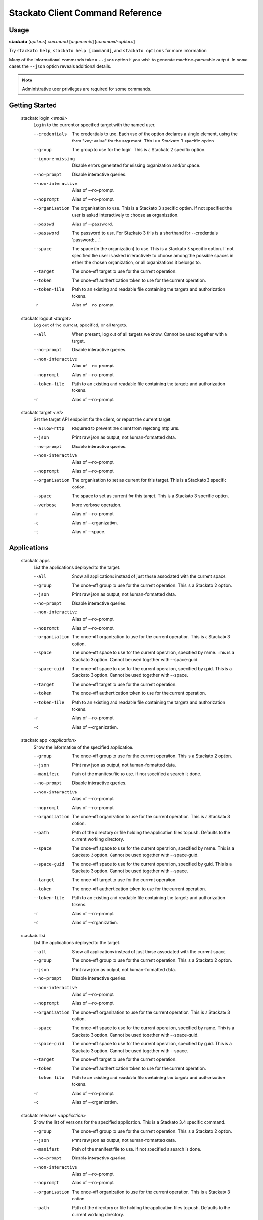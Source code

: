 .. index:: Command Reference: Client

.. _command-ref-client:

Stackato Client Command Reference
=================================

Usage
-----

**stackato** [*options*] *command* [*arguments*] [*command-options*]

Try ``stackato help``, ``stackato help [command]``, and ``stackato options`` for more information.

Many of the informational commands take a ``--json`` option if you wish to generate machine-parseable output.
In some cases the  ``--json`` option reveals additional details.

.. note::
    Administrative user privileges are required for some commands.

  
Getting Started
------------------------

    
.. _command-login:
  
  stackato login  *<email>* 
    Log in to the current or specified target with the named user.

    .. raw:: html
    
      <div class="spoiler">
      <a style="font-size: x-small" onclick="showSpoiler(this);"/>+ options</a>
      <div class="inner" style="display:none;">

    --credentials
      
		The credentials to use.
		Each use of the option declares a single element,
		using the form "key: value" for the argument.
		This is a Stackato 3 specific option.
	    
    --group
      
		The group to use for the login.
		This is a Stackato 2 specific option.
	    
    --ignore-missing
      
		Disable errors generated for missing organization and/or space.
	    
    --no-prompt
      
	    Disable interactive queries.
	
    --non-interactive
      Alias of --no-prompt.
    --noprompt
      Alias of --no-prompt.
    --organization
      
		The organization to use.
		This is a Stackato 3 specific option.
		If not specified the user is asked interactively
		to choose an organization.
	    
    --passwd
      Alias of --password.
    --password
      
		The password to use. 
		For Stackato 3 this is a shorthand
		for --credentials 'password: ...'.
	    
    --space
      
		The space (in the organization) to use.
		This is a Stackato 3 specific option.
		If not specified the user is asked interactively
		to choose among the possible spaces in
		either the chosen organization, or all
		organizations it belongs to.
	    
    --target
      
	    The once-off target to use for the current operation.
	
    --token
      
	    The once-off authentication token to use for the
	    current operation.
	
    --token-file
      
	    Path to an existing and readable file containing
	    the targets and authorization tokens.
	
    -n
      Alias of --no-prompt.
    
.. _command-logout:
  
  stackato logout  *<target>* 
    Log out of the current, specified, or all targets.

    .. raw:: html
    
      <div class="spoiler">
      <a style="font-size: x-small" onclick="showSpoiler(this);"/>+ options</a>
      <div class="inner" style="display:none;">

    --all
      
		When present, log out of all targets we know.
		Cannot be used together with a target.
	    
    --no-prompt
      
	    Disable interactive queries.
	
    --non-interactive
      Alias of --no-prompt.
    --noprompt
      Alias of --no-prompt.
    --token-file
      
	    Path to an existing and readable file containing
	    the targets and authorization tokens.
	
    -n
      Alias of --no-prompt.
    
.. _command-target:
  
  stackato target  *<url>* 
    Set the target API endpoint for the client, or report the current target.

    .. raw:: html
    
      <div class="spoiler">
      <a style="font-size: x-small" onclick="showSpoiler(this);"/>+ options</a>
      <div class="inner" style="display:none;">

    --allow-http
      
	    Required to prevent the client from rejecting http urls.
	
    --json
      
	    Print raw json as output, not human-formatted data.
	
    --no-prompt
      
	    Disable interactive queries.
	
    --non-interactive
      Alias of --no-prompt.
    --noprompt
      Alias of --no-prompt.
    --organization
      
	    The organization to set as current for this target.
	    This is a Stackato 3 specific option.
	
    --space
      
	    The space to set as current for this target.
	    This is a Stackato 3 specific option.
	
    --verbose
       More verbose operation. 
    -n
      Alias of --no-prompt.
    -o
      Alias of --organization.
    -s
      Alias of --space.


  
Applications
------------------------

    
.. _command-apps:
  
  stackato apps 
    List the applications deployed to the target.

    .. raw:: html
    
      <div class="spoiler">
      <a style="font-size: x-small" onclick="showSpoiler(this);"/>+ options</a>
      <div class="inner" style="display:none;">

    --all
      
		Show all applications instead of just those
		associated with the current space.
	    
    --group
      
	    The once-off group to use for the current operation.
	    This is a Stackato 2 option.
	
    --json
      
	    Print raw json as output, not human-formatted data.
	
    --no-prompt
      
	    Disable interactive queries.
	
    --non-interactive
      Alias of --no-prompt.
    --noprompt
      Alias of --no-prompt.
    --organization
      
	    The once-off organization to use for the current operation.
	    This is a Stackato 3 option.
	
    --space
      
	    The once-off space to use for the current operation, specified
	    by name. This is a Stackato 3 option.
	    Cannot be used together with --space-guid.
	
    --space-guid
      
	    The once-off space to use for the current operation, specified
	    by guid. This is a Stackato 3 option.
	    Cannot be used together with --space.
	
    --target
      
	    The once-off target to use for the current operation.
	
    --token
      
	    The once-off authentication token to use for the
	    current operation.
	
    --token-file
      
	    Path to an existing and readable file containing
	    the targets and authorization tokens.
	
    -n
      Alias of --no-prompt.
    -o
      Alias of --organization.
    
.. _command-app:
  
  stackato app  *<application>* 
    Show the information of the specified application.

    .. raw:: html
    
      <div class="spoiler">
      <a style="font-size: x-small" onclick="showSpoiler(this);"/>+ options</a>
      <div class="inner" style="display:none;">

    --group
      
	    The once-off group to use for the current operation.
	    This is a Stackato 2 option.
	
    --json
      
	    Print raw json as output, not human-formatted data.
	
    --manifest
      
	    Path of the manifest file to use.
	    If not specified a search is done.
	
    --no-prompt
      
	    Disable interactive queries.
	
    --non-interactive
      Alias of --no-prompt.
    --noprompt
      Alias of --no-prompt.
    --organization
      
	    The once-off organization to use for the current operation.
	    This is a Stackato 3 option.
	
    --path
      
	    Path of the directory or file holding the application files to push.
	    Defaults to the current working directory.
	
    --space
      
	    The once-off space to use for the current operation, specified
	    by name. This is a Stackato 3 option.
	    Cannot be used together with --space-guid.
	
    --space-guid
      
	    The once-off space to use for the current operation, specified
	    by guid. This is a Stackato 3 option.
	    Cannot be used together with --space.
	
    --target
      
	    The once-off target to use for the current operation.
	
    --token
      
	    The once-off authentication token to use for the
	    current operation.
	
    --token-file
      
	    Path to an existing and readable file containing
	    the targets and authorization tokens.
	
    -n
      Alias of --no-prompt.
    -o
      Alias of --organization.
    
.. _command-list:
  
  stackato list 
    List the applications deployed to the target.

    .. raw:: html
    
      <div class="spoiler">
      <a style="font-size: x-small" onclick="showSpoiler(this);"/>+ options</a>
      <div class="inner" style="display:none;">

    --all
      
		Show all applications instead of just those
		associated with the current space.
	    
    --group
      
	    The once-off group to use for the current operation.
	    This is a Stackato 2 option.
	
    --json
      
	    Print raw json as output, not human-formatted data.
	
    --no-prompt
      
	    Disable interactive queries.
	
    --non-interactive
      Alias of --no-prompt.
    --noprompt
      Alias of --no-prompt.
    --organization
      
	    The once-off organization to use for the current operation.
	    This is a Stackato 3 option.
	
    --space
      
	    The once-off space to use for the current operation, specified
	    by name. This is a Stackato 3 option.
	    Cannot be used together with --space-guid.
	
    --space-guid
      
	    The once-off space to use for the current operation, specified
	    by guid. This is a Stackato 3 option.
	    Cannot be used together with --space.
	
    --target
      
	    The once-off target to use for the current operation.
	
    --token
      
	    The once-off authentication token to use for the
	    current operation.
	
    --token-file
      
	    Path to an existing and readable file containing
	    the targets and authorization tokens.
	
    -n
      Alias of --no-prompt.
    -o
      Alias of --organization.
    
.. _command-releases:
  
  stackato releases  *<application>* 
    Show the list of versions for the specified application. This is a Stackato 3.4 specific command.

    .. raw:: html
    
      <div class="spoiler">
      <a style="font-size: x-small" onclick="showSpoiler(this);"/>+ options</a>
      <div class="inner" style="display:none;">

    --group
      
	    The once-off group to use for the current operation.
	    This is a Stackato 2 option.
	
    --json
      
	    Print raw json as output, not human-formatted data.
	
    --manifest
      
	    Path of the manifest file to use.
	    If not specified a search is done.
	
    --no-prompt
      
	    Disable interactive queries.
	
    --non-interactive
      Alias of --no-prompt.
    --noprompt
      Alias of --no-prompt.
    --organization
      
	    The once-off organization to use for the current operation.
	    This is a Stackato 3 option.
	
    --path
      
	    Path of the directory or file holding the application files to push.
	    Defaults to the current working directory.
	
    --space
      
	    The once-off space to use for the current operation, specified
	    by name. This is a Stackato 3 option.
	    Cannot be used together with --space-guid.
	
    --space-guid
      
	    The once-off space to use for the current operation, specified
	    by guid. This is a Stackato 3 option.
	    Cannot be used together with --space.
	
    --target
      
	    The once-off target to use for the current operation.
	
    --token
      
	    The once-off authentication token to use for the
	    current operation.
	
    --token-file
      
	    Path to an existing and readable file containing
	    the targets and authorization tokens.
	
    -n
      Alias of --no-prompt.
    -o
      Alias of --organization.
    
.. _command-versions:
  
  stackato versions  *<application>* 
    Show the list of versions for the specified application. This is a Stackato 3.4 specific command.

    .. raw:: html
    
      <div class="spoiler">
      <a style="font-size: x-small" onclick="showSpoiler(this);"/>+ options</a>
      <div class="inner" style="display:none;">

    --group
      
	    The once-off group to use for the current operation.
	    This is a Stackato 2 option.
	
    --json
      
	    Print raw json as output, not human-formatted data.
	
    --manifest
      
	    Path of the manifest file to use.
	    If not specified a search is done.
	
    --no-prompt
      
	    Disable interactive queries.
	
    --non-interactive
      Alias of --no-prompt.
    --noprompt
      Alias of --no-prompt.
    --organization
      
	    The once-off organization to use for the current operation.
	    This is a Stackato 3 option.
	
    --path
      
	    Path of the directory or file holding the application files to push.
	    Defaults to the current working directory.
	
    --space
      
	    The once-off space to use for the current operation, specified
	    by name. This is a Stackato 3 option.
	    Cannot be used together with --space-guid.
	
    --space-guid
      
	    The once-off space to use for the current operation, specified
	    by guid. This is a Stackato 3 option.
	    Cannot be used together with --space.
	
    --target
      
	    The once-off target to use for the current operation.
	
    --token
      
	    The once-off authentication token to use for the
	    current operation.
	
    --token-file
      
	    Path to an existing and readable file containing
	    the targets and authorization tokens.
	
    -n
      Alias of --no-prompt.
    -o
      Alias of --organization.


    
.. _command-Applications-Information:
    
Information
^^^^^^^^^^^^^^^^^^^^^^^^
      
.. _command-crashes:

      stackato crashes  *<application>*       
        List recent application crashes.

        .. raw:: html

          <div class="spoiler">
          <a style="font-size: x-small" onclick="showSpoiler(this);"/>+ options</a>
          <div class="inner" style="display:none;">

        --group
          
	    The once-off group to use for the current operation.
	    This is a Stackato 2 option.
	
        --json
          
	    Print raw json as output, not human-formatted data.
	
        --manifest
          
	    Path of the manifest file to use.
	    If not specified a search is done.
	
        --no-prompt
          
	    Disable interactive queries.
	
        --non-interactive
          Alias of --no-prompt.
        --noprompt
          Alias of --no-prompt.
        --organization
          
	    The once-off organization to use for the current operation.
	    This is a Stackato 3 option.
	
        --path
          
	    Path of the directory or file holding the application files to push.
	    Defaults to the current working directory.
	
        --space
          
	    The once-off space to use for the current operation, specified
	    by name. This is a Stackato 3 option.
	    Cannot be used together with --space-guid.
	
        --space-guid
          
	    The once-off space to use for the current operation, specified
	    by guid. This is a Stackato 3 option.
	    Cannot be used together with --space.
	
        --target
          
	    The once-off target to use for the current operation.
	
        --token
          
	    The once-off authentication token to use for the
	    current operation.
	
        --token-file
          
	    Path to an existing and readable file containing
	    the targets and authorization tokens.
	
        -n
          Alias of --no-prompt.
        -o
          Alias of --organization.


.. _command-crashlogs:

      stackato crashlogs  *<application>*       
        Display log information for the application. An alias of 'logs'.

        .. raw:: html

          <div class="spoiler">
          <a style="font-size: x-small" onclick="showSpoiler(this);"/>+ options</a>
          <div class="inner" style="display:none;">

        --all
          
		Retrieve the logs from all instances. Before 2.3 only.
	    
        --filename
          
		Filter the log stream by origin file (glob pattern).
		Target version 2.4+ only.
	    
        --follow
          
		Tail -f the log stream. Target version 2.4+ only.
	    
        --group
          
	    The once-off group to use for the current operation.
	    This is a Stackato 2 option.
	
        --instance
          
		The id of the instance to filter the log stream for,
		or (before 2.3), to retrieve the logs of.
	    
        --json
          
		Print the raw json log stream, not human-formatted data.
	    
        --manifest
          
	    Path of the manifest file to use.
	    If not specified a search is done.
	
        --no-prompt
          
	    Disable interactive queries.
	
        --non-interactive
          Alias of --no-prompt.
        --noprompt
          Alias of --no-prompt.
        --num
          
		Show the last num entries of the log stream.
		Target version 2.4+ only.
	    
        --organization
          
	    The once-off organization to use for the current operation.
	    This is a Stackato 3 option.
	
        --path
          
	    Path of the directory or file holding the application files to push.
	    Defaults to the current working directory.
	
        --prefix
          
		Put instance information before each line of a
		shown log file. Before Stackato 2.3 only.
	    
        --prefix-logs
          Alias of --prefix.
        --prefixlogs
          Alias of --prefix.
        --source
          
		Filter the log stream by origin stage (glob pattern).
		Target version 2.4+ only.
	    
        --space
          
	    The once-off space to use for the current operation, specified
	    by name. This is a Stackato 3 option.
	    Cannot be used together with --space-guid.
	
        --space-guid
          
	    The once-off space to use for the current operation, specified
	    by guid. This is a Stackato 3 option.
	    Cannot be used together with --space.
	
        --tail
          Alias of --follow.
        --target
          
	    The once-off target to use for the current operation.
	
        --text
          
		Filter the log stream by log entry text (glob pattern).
		Target version 2.4+ only.
	    
        --token
          
	    The once-off authentication token to use for the
	    current operation.
	
        --token-file
          
	    Path to an existing and readable file containing
	    the targets and authorization tokens.
	
        -f
          Alias of --follow.
        -n
          Alias of --no-prompt.
        -o
          Alias of --organization.


.. _command-disk:

      stackato disk  *<application>*       
        Show the disk reservation for a deployed application.

        .. raw:: html

          <div class="spoiler">
          <a style="font-size: x-small" onclick="showSpoiler(this);"/>+ options</a>
          <div class="inner" style="display:none;">

        --group
          
	    The once-off group to use for the current operation.
	    This is a Stackato 2 option.
	
        --manifest
          
	    Path of the manifest file to use.
	    If not specified a search is done.
	
        --no-prompt
          
	    Disable interactive queries.
	
        --non-interactive
          Alias of --no-prompt.
        --noprompt
          Alias of --no-prompt.
        --organization
          
	    The once-off organization to use for the current operation.
	    This is a Stackato 3 option.
	
        --path
          
	    Path of the directory or file holding the application files to push.
	    Defaults to the current working directory.
	
        --space
          
	    The once-off space to use for the current operation, specified
	    by name. This is a Stackato 3 option.
	    Cannot be used together with --space-guid.
	
        --space-guid
          
	    The once-off space to use for the current operation, specified
	    by guid. This is a Stackato 3 option.
	    Cannot be used together with --space.
	
        --target
          
	    The once-off target to use for the current operation.
	
        --token
          
	    The once-off authentication token to use for the
	    current operation.
	
        --token-file
          
	    Path to an existing and readable file containing
	    the targets and authorization tokens.
	
        -n
          Alias of --no-prompt.
        -o
          Alias of --organization.


.. _command-drain list:

      stackato drain list  *<application>*       
        Show the list of drains attached to the application.

        .. raw:: html

          <div class="spoiler">
          <a style="font-size: x-small" onclick="showSpoiler(this);"/>+ options</a>
          <div class="inner" style="display:none;">

        --group
          
	    The once-off group to use for the current operation.
	    This is a Stackato 2 option.
	
        --json
          
	    Print raw json as output, not human-formatted data.
	
        --manifest
          
	    Path of the manifest file to use.
	    If not specified a search is done.
	
        --no-prompt
          
	    Disable interactive queries.
	
        --non-interactive
          Alias of --no-prompt.
        --noprompt
          Alias of --no-prompt.
        --organization
          
	    The once-off organization to use for the current operation.
	    This is a Stackato 3 option.
	
        --path
          
	    Path of the directory or file holding the application files to push.
	    Defaults to the current working directory.
	
        --space
          
	    The once-off space to use for the current operation, specified
	    by name. This is a Stackato 3 option.
	    Cannot be used together with --space-guid.
	
        --space-guid
          
	    The once-off space to use for the current operation, specified
	    by guid. This is a Stackato 3 option.
	    Cannot be used together with --space.
	
        --target
          
	    The once-off target to use for the current operation.
	
        --token
          
	    The once-off authentication token to use for the
	    current operation.
	
        --token-file
          
	    Path to an existing and readable file containing
	    the targets and authorization tokens.
	
        -n
          Alias of --no-prompt.
        -o
          Alias of --organization.


.. _command-drains:

      stackato drains  *<application>*       
        Show the list of drains attached to the application.

        .. raw:: html

          <div class="spoiler">
          <a style="font-size: x-small" onclick="showSpoiler(this);"/>+ options</a>
          <div class="inner" style="display:none;">

        --group
          
	    The once-off group to use for the current operation.
	    This is a Stackato 2 option.
	
        --json
          
	    Print raw json as output, not human-formatted data.
	
        --manifest
          
	    Path of the manifest file to use.
	    If not specified a search is done.
	
        --no-prompt
          
	    Disable interactive queries.
	
        --non-interactive
          Alias of --no-prompt.
        --noprompt
          Alias of --no-prompt.
        --organization
          
	    The once-off organization to use for the current operation.
	    This is a Stackato 3 option.
	
        --path
          
	    Path of the directory or file holding the application files to push.
	    Defaults to the current working directory.
	
        --space
          
	    The once-off space to use for the current operation, specified
	    by name. This is a Stackato 3 option.
	    Cannot be used together with --space-guid.
	
        --space-guid
          
	    The once-off space to use for the current operation, specified
	    by guid. This is a Stackato 3 option.
	    Cannot be used together with --space.
	
        --target
          
	    The once-off target to use for the current operation.
	
        --token
          
	    The once-off authentication token to use for the
	    current operation.
	
        --token-file
          
	    Path to an existing and readable file containing
	    the targets and authorization tokens.
	
        -n
          Alias of --no-prompt.
        -o
          Alias of --organization.


.. _command-env:

      stackato env  *<application>*       
        List the application's environment variables.

        .. raw:: html

          <div class="spoiler">
          <a style="font-size: x-small" onclick="showSpoiler(this);"/>+ options</a>
          <div class="inner" style="display:none;">

        --group
          
	    The once-off group to use for the current operation.
	    This is a Stackato 2 option.
	
        --json
          
	    Print raw json as output, not human-formatted data.
	
        --manifest
          
	    Path of the manifest file to use.
	    If not specified a search is done.
	
        --no-prompt
          
	    Disable interactive queries.
	
        --non-interactive
          Alias of --no-prompt.
        --noprompt
          Alias of --no-prompt.
        --organization
          
	    The once-off organization to use for the current operation.
	    This is a Stackato 3 option.
	
        --path
          
	    Path of the directory or file holding the application files to push.
	    Defaults to the current working directory.
	
        --space
          
	    The once-off space to use for the current operation, specified
	    by name. This is a Stackato 3 option.
	    Cannot be used together with --space-guid.
	
        --space-guid
          
	    The once-off space to use for the current operation, specified
	    by guid. This is a Stackato 3 option.
	    Cannot be used together with --space.
	
        --target
          
	    The once-off target to use for the current operation.
	
        --token
          
	    The once-off authentication token to use for the
	    current operation.
	
        --token-file
          
	    Path to an existing and readable file containing
	    the targets and authorization tokens.
	
        -n
          Alias of --no-prompt.
        -o
          Alias of --organization.


.. _command-events:

      stackato events  *<application>*       
        Show recorded application events, for application or space. Without an application given the current or specified space is used, otherwise that application. This is a Stackato 3 specific command.

        .. raw:: html

          <div class="spoiler">
          <a style="font-size: x-small" onclick="showSpoiler(this);"/>+ options</a>
          <div class="inner" style="display:none;">

        --group
          
	    The once-off group to use for the current operation.
	    This is a Stackato 2 option.
	
        --json
          
	    Print raw json as output, not human-formatted data.
	
        --manifest
          
	    Path of the manifest file to use.
	    If not specified a search is done.
	
        --no-prompt
          
	    Disable interactive queries.
	
        --non-interactive
          Alias of --no-prompt.
        --noprompt
          Alias of --no-prompt.
        --organization
          
	    The once-off organization to use for the current operation.
	    This is a Stackato 3 option.
	
        --path
          
	    Path of the directory or file holding the application files to push.
	    Defaults to the current working directory.
	
        --space
          
	    The once-off space to use for the current operation, specified
	    by name. This is a Stackato 3 option.
	    Cannot be used together with --space-guid.
	
        --space-guid
          
	    The once-off space to use for the current operation, specified
	    by guid. This is a Stackato 3 option.
	    Cannot be used together with --space.
	
        --target
          
	    The once-off target to use for the current operation.
	
        --token
          
	    The once-off authentication token to use for the
	    current operation.
	
        --token-file
          
	    Path to an existing and readable file containing
	    the targets and authorization tokens.
	
        -n
          Alias of --no-prompt.
        -o
          Alias of --organization.


.. _command-files:

      stackato files  *<application>*  *<apath>*       
        Display directory listing or file.

        .. raw:: html

          <div class="spoiler">
          <a style="font-size: x-small" onclick="showSpoiler(this);"/>+ options</a>
          <div class="inner" style="display:none;">

        --all
          
		When present, access all instances for the file or directory.
		Cannot be used together with --instance.
	    
        --group
          
	    The once-off group to use for the current operation.
	    This is a Stackato 2 option.
	
        --instance
          
		When present the instance to query.
		Cannot be used together with --all.
		Defaults to 0 (except when --all is present).
	    
        --manifest
          
	    Path of the manifest file to use.
	    If not specified a search is done.
	
        --no-prompt
          
	    Disable interactive queries.
	
        --non-interactive
          Alias of --no-prompt.
        --noprompt
          Alias of --no-prompt.
        --organization
          
	    The once-off organization to use for the current operation.
	    This is a Stackato 3 option.
	
        --path
          
	    Path of the directory or file holding the application files to push.
	    Defaults to the current working directory.
	
        --prefix
          
		Put instance information before each line of a
		shown file or directory listing. Effective only
		for --all.
	    
        --prefix-logs
          Alias of --prefix.
        --prefixlogs
          Alias of --prefix.
        --space
          
	    The once-off space to use for the current operation, specified
	    by name. This is a Stackato 3 option.
	    Cannot be used together with --space-guid.
	
        --space-guid
          
	    The once-off space to use for the current operation, specified
	    by guid. This is a Stackato 3 option.
	    Cannot be used together with --space.
	
        --target
          
	    The once-off target to use for the current operation.
	
        --token
          
	    The once-off authentication token to use for the
	    current operation.
	
        --token-file
          
	    Path to an existing and readable file containing
	    the targets and authorization tokens.
	
        -n
          Alias of --no-prompt.
        -o
          Alias of --organization.


.. _command-file:

      stackato file  *<application>*  *<apath>*       
        Display directory listing or file.

        .. raw:: html

          <div class="spoiler">
          <a style="font-size: x-small" onclick="showSpoiler(this);"/>+ options</a>
          <div class="inner" style="display:none;">

        --all
          
		When present, access all instances for the file or directory.
		Cannot be used together with --instance.
	    
        --group
          
	    The once-off group to use for the current operation.
	    This is a Stackato 2 option.
	
        --instance
          
		When present the instance to query.
		Cannot be used together with --all.
		Defaults to 0 (except when --all is present).
	    
        --manifest
          
	    Path of the manifest file to use.
	    If not specified a search is done.
	
        --no-prompt
          
	    Disable interactive queries.
	
        --non-interactive
          Alias of --no-prompt.
        --noprompt
          Alias of --no-prompt.
        --organization
          
	    The once-off organization to use for the current operation.
	    This is a Stackato 3 option.
	
        --path
          
	    Path of the directory or file holding the application files to push.
	    Defaults to the current working directory.
	
        --prefix
          
		Put instance information before each line of a
		shown file or directory listing. Effective only
		for --all.
	    
        --prefix-logs
          Alias of --prefix.
        --prefixlogs
          Alias of --prefix.
        --space
          
	    The once-off space to use for the current operation, specified
	    by name. This is a Stackato 3 option.
	    Cannot be used together with --space-guid.
	
        --space-guid
          
	    The once-off space to use for the current operation, specified
	    by guid. This is a Stackato 3 option.
	    Cannot be used together with --space.
	
        --target
          
	    The once-off target to use for the current operation.
	
        --token
          
	    The once-off authentication token to use for the
	    current operation.
	
        --token-file
          
	    Path to an existing and readable file containing
	    the targets and authorization tokens.
	
        -n
          Alias of --no-prompt.
        -o
          Alias of --organization.


.. _command-health:

      stackato health  *<application>*       
        Report the health of the specified application(s).

        .. raw:: html

          <div class="spoiler">
          <a style="font-size: x-small" onclick="showSpoiler(this);"/>+ options</a>
          <div class="inner" style="display:none;">

        --all
          
		Report on all applications in the current space.
		Cannot be used together with application names.
	    
        --manifest
          
	    Path of the manifest file to use.
	    If not specified a search is done.
	
        --no-prompt
          
	    Disable interactive queries.
	
        --non-interactive
          Alias of --no-prompt.
        --noprompt
          Alias of --no-prompt.
        --path
          
	    Path of the directory or file holding the application files to push.
	    Defaults to the current working directory.
	
        -n
          Alias of --no-prompt.


.. _command-instances:

      stackato instances  *<application>*       
        List application instances for a deployed application.

        .. raw:: html

          <div class="spoiler">
          <a style="font-size: x-small" onclick="showSpoiler(this);"/>+ options</a>
          <div class="inner" style="display:none;">

        --group
          
	    The once-off group to use for the current operation.
	    This is a Stackato 2 option.
	
        --json
          
	    Print raw json as output, not human-formatted data.
	
        --manifest
          
	    Path of the manifest file to use.
	    If not specified a search is done.
	
        --no-prompt
          
	    Disable interactive queries.
	
        --non-interactive
          Alias of --no-prompt.
        --noprompt
          Alias of --no-prompt.
        --organization
          
	    The once-off organization to use for the current operation.
	    This is a Stackato 3 option.
	
        --path
          
	    Path of the directory or file holding the application files to push.
	    Defaults to the current working directory.
	
        --space
          
	    The once-off space to use for the current operation, specified
	    by name. This is a Stackato 3 option.
	    Cannot be used together with --space-guid.
	
        --space-guid
          
	    The once-off space to use for the current operation, specified
	    by guid. This is a Stackato 3 option.
	    Cannot be used together with --space.
	
        --target
          
	    The once-off target to use for the current operation.
	
        --token
          
	    The once-off authentication token to use for the
	    current operation.
	
        --token-file
          
	    Path to an existing and readable file containing
	    the targets and authorization tokens.
	
        -n
          Alias of --no-prompt.
        -o
          Alias of --organization.


.. _command-logs:

      stackato logs  *<application>*       
        Display the application log stream.

        .. raw:: html

          <div class="spoiler">
          <a style="font-size: x-small" onclick="showSpoiler(this);"/>+ options</a>
          <div class="inner" style="display:none;">

        --all
          
		Retrieve the logs from all instances. Before 2.3 only.
	    
        --filename
          
		Filter the log stream by origin file (glob pattern).
		Target version 2.4+ only.
	    
        --follow
          
		Tail -f the log stream. Target version 2.4+ only.
	    
        --group
          
	    The once-off group to use for the current operation.
	    This is a Stackato 2 option.
	
        --instance
          
		The id of the instance to filter the log stream for,
		or (before 2.3), to retrieve the logs of.
	    
        --json
          
		Print the raw json log stream, not human-formatted data.
	    
        --manifest
          
	    Path of the manifest file to use.
	    If not specified a search is done.
	
        --no-prompt
          
	    Disable interactive queries.
	
        --non-interactive
          Alias of --no-prompt.
        --noprompt
          Alias of --no-prompt.
        --num
          
		Show the last num entries of the log stream.
		Target version 2.4+ only.
	    
        --organization
          
	    The once-off organization to use for the current operation.
	    This is a Stackato 3 option.
	
        --path
          
	    Path of the directory or file holding the application files to push.
	    Defaults to the current working directory.
	
        --prefix
          
		Put instance information before each line of a
		shown log file. Before Stackato 2.3 only.
	    
        --prefix-logs
          Alias of --prefix.
        --prefixlogs
          Alias of --prefix.
        --source
          
		Filter the log stream by origin stage (glob pattern).
		Target version 2.4+ only.
	    
        --space
          
	    The once-off space to use for the current operation, specified
	    by name. This is a Stackato 3 option.
	    Cannot be used together with --space-guid.
	
        --space-guid
          
	    The once-off space to use for the current operation, specified
	    by guid. This is a Stackato 3 option.
	    Cannot be used together with --space.
	
        --tail
          Alias of --follow.
        --target
          
	    The once-off target to use for the current operation.
	
        --text
          
		Filter the log stream by log entry text (glob pattern).
		Target version 2.4+ only.
	    
        --token
          
	    The once-off authentication token to use for the
	    current operation.
	
        --token-file
          
	    Path to an existing and readable file containing
	    the targets and authorization tokens.
	
        -f
          Alias of --follow.
        -n
          Alias of --no-prompt.
        -o
          Alias of --organization.


.. _command-mem:

      stackato mem  *<application>*       
        Show the memory reservation for a deployed application.

        .. raw:: html

          <div class="spoiler">
          <a style="font-size: x-small" onclick="showSpoiler(this);"/>+ options</a>
          <div class="inner" style="display:none;">

        --group
          
	    The once-off group to use for the current operation.
	    This is a Stackato 2 option.
	
        --manifest
          
	    Path of the manifest file to use.
	    If not specified a search is done.
	
        --no-prompt
          
	    Disable interactive queries.
	
        --non-interactive
          Alias of --no-prompt.
        --noprompt
          Alias of --no-prompt.
        --organization
          
	    The once-off organization to use for the current operation.
	    This is a Stackato 3 option.
	
        --path
          
	    Path of the directory or file holding the application files to push.
	    Defaults to the current working directory.
	
        --space
          
	    The once-off space to use for the current operation, specified
	    by name. This is a Stackato 3 option.
	    Cannot be used together with --space-guid.
	
        --space-guid
          
	    The once-off space to use for the current operation, specified
	    by guid. This is a Stackato 3 option.
	    Cannot be used together with --space.
	
        --target
          
	    The once-off target to use for the current operation.
	
        --token
          
	    The once-off authentication token to use for the
	    current operation.
	
        --token-file
          
	    Path to an existing and readable file containing
	    the targets and authorization tokens.
	
        -n
          Alias of --no-prompt.
        -o
          Alias of --organization.


.. _command-stats:

      stackato stats  *<application>*       
        Display the resource usage for a deployed application.

        .. raw:: html

          <div class="spoiler">
          <a style="font-size: x-small" onclick="showSpoiler(this);"/>+ options</a>
          <div class="inner" style="display:none;">

        --group
          
	    The once-off group to use for the current operation.
	    This is a Stackato 2 option.
	
        --json
          
	    Print raw json as output, not human-formatted data.
	
        --manifest
          
	    Path of the manifest file to use.
	    If not specified a search is done.
	
        --no-prompt
          
	    Disable interactive queries.
	
        --non-interactive
          Alias of --no-prompt.
        --noprompt
          Alias of --no-prompt.
        --organization
          
	    The once-off organization to use for the current operation.
	    This is a Stackato 3 option.
	
        --path
          
	    Path of the directory or file holding the application files to push.
	    Defaults to the current working directory.
	
        --space
          
	    The once-off space to use for the current operation, specified
	    by name. This is a Stackato 3 option.
	    Cannot be used together with --space-guid.
	
        --space-guid
          
	    The once-off space to use for the current operation, specified
	    by guid. This is a Stackato 3 option.
	    Cannot be used together with --space.
	
        --target
          
	    The once-off target to use for the current operation.
	
        --token
          
	    The once-off authentication token to use for the
	    current operation.
	
        --token-file
          
	    Path to an existing and readable file containing
	    the targets and authorization tokens.
	
        -n
          Alias of --no-prompt.
        -o
          Alias of --organization.


.. _command-tail:

      stackato tail  *<application>*  *<apath>*       
        Monitor file for changes and stream them.

        .. raw:: html

          <div class="spoiler">
          <a style="font-size: x-small" onclick="showSpoiler(this);"/>+ options</a>
          <div class="inner" style="display:none;">

        --group
          
	    The once-off group to use for the current operation.
	    This is a Stackato 2 option.
	
        --instance
          
		When present the instance to query.
		Cannot be used together with --all.
		Defaults to 0 (except when --all is present).
	    
        --manifest
          
	    Path of the manifest file to use.
	    If not specified a search is done.
	
        --no-prompt
          
	    Disable interactive queries.
	
        --non-interactive
          Alias of --no-prompt.
        --noprompt
          Alias of --no-prompt.
        --organization
          
	    The once-off organization to use for the current operation.
	    This is a Stackato 3 option.
	
        --path
          
	    Path of the directory or file holding the application files to push.
	    Defaults to the current working directory.
	
        --space
          
	    The once-off space to use for the current operation, specified
	    by name. This is a Stackato 3 option.
	    Cannot be used together with --space-guid.
	
        --space-guid
          
	    The once-off space to use for the current operation, specified
	    by guid. This is a Stackato 3 option.
	    Cannot be used together with --space.
	
        --target
          
	    The once-off target to use for the current operation.
	
        --token
          
	    The once-off authentication token to use for the
	    current operation.
	
        --token-file
          
	    Path to an existing and readable file containing
	    the targets and authorization tokens.
	
        -n
          Alias of --no-prompt.
        -o
          Alias of --organization.


    
.. _command-Applications-Management:
    
Management
^^^^^^^^^^^^^^^^^^^^^^^^
      
.. _command-create-app:

      stackato create-app  *<application>*       
        Create an empty application with the specified configuration.

        .. raw:: html

          <div class="spoiler">
          <a style="font-size: x-small" onclick="showSpoiler(this);"/>+ options</a>
          <div class="inner" style="display:none;">

        --autoscale
          
		Autoscaling support.
		Declare (non)usage of auto-scaling.
		Defaults to off.
		This is a Stackato 3.2 specific option.
	    
        --buildpack
          
		Url of a custom buildpack.
		This is a Stackato 3 specific option.
	    
        --command
          
		The application's start command.
		Defaults to a framework-specific value if required
		and not specified by stackato.yml.
	    
        --description
          
		The description associated with the application.
		This is a Stackato 3.2 specific option.
	    
        --disk
          
		The application's per-instance disk allocation.
		Defaults to a framework-specific value if not
		specified by stackato.yml.
	    
        --domain
          
		The default domain to use for the url of the application.
		This information is only used if no urls are specified by
		neither command line nor manifest.
	    
        --env
          
		Environment variable overrides. These are always applied
		regardless of --env-mode. The mode is restricted to the
		variable declarations found in the manifest.
	    
        --env-mode
          
		Environment replacement mode. One of preserve, or replace.
		The default is "preserve". Using mode "replace" implies
		--reset as well, for push. Note that new variables are always
		set. Preserve only prevents update of existing variables.
		This setting applies only to the variable declarations found
		in the manifest.  Overrides made with --env are always applied.
	    
        --framework
          
		Specify the framework to use.
		Cannot be used together with --no-framework.
		Defaults to a heuristically chosen value if
		not specified, and none for --no-framework.
		This is a Stackato 2 specific option.
	    
        --group
          
	    The once-off group to use for the current operation.
	    This is a Stackato 2 option.
	
        --health-timeout
          
	    The time the health manager waits for an application to start
	    before sending problem reports. The default is target-specific.

	    Use the suffixes 'm', 'h', and 'd' for the convenient
	    specification of minutes, hours, and days. The optional
	    suffix 's' stands for seconds.
	
        --instances
          
		The number of application instances to create.
		Defaults to 1, if not specified by a stackato.yml.
	    
        --json
          
	    Print raw json as output, not human-formatted data.
	
        --manifest
          
	    Path of the manifest file to use.
	    If not specified a search is done.
	
        --max-cpu
          
		Auto-scale support.
		Scale up when the average CPU usage exceeds this threshold
		for the previous minute and --max-instances has not been
		reached yet.
		This is a Stackato 3.2 specific option.
	    
        --max-instances
          
		Auto-scale support.
		The maximal number of instances for the application.
		This is a Stackato 3.2 specific option.
	    
        --mem
          
		The application's per-instance memory allocation.
		Defaults to a framework-specific value if not
		specified by stackato.yml.
	    
        --min-cpu
          
		Auto-scale support.
		Scale down when the average CPU usage dropped below this
		threshold for the previous minute and --min-instances has
		not been reached yet.
		This is a Stackato 3.2 specific option.
	    
        --min-instances
          
		Auto-scale support.
		The minimal number of instances for the application.
		This is a Stackato 3.2 specific option.
	    
        --no-autoscale
          Complementary alias of --autoscale.
        --no-framework
          
		Create application without any framework.
		Cannot be used together with --framework.
		This is a Stackato 2 specific option.
	    
        --no-prompt
          
	    Disable interactive queries.
	
        --no-sso-enabled
          Complementary alias of --sso-enabled.
        --non-interactive
          Alias of --no-prompt.
        --noprompt
          Alias of --no-prompt.
        --organization
          
	    The once-off organization to use for the current operation.
	    This is a Stackato 3 option.
	
        --path
          
	    Path of the directory or file holding the application files to push.
	    Defaults to the current working directory.
	
        --placement-zone
          
		The placement zone associated with the application.
		This is a Stackato 3.2 specific option.
	    
        --reset
          
		Analogue of --env-mode, for the regular settings.
	    
        --runtime
          
		The name of the runtime to use.
		Default is framework specific, if not specified
		by a stackato.yml.
		This is a Stackato 2 specific option.
	    
        --space
          
	    The once-off space to use for the current operation, specified
	    by name. This is a Stackato 3 option.
	    Cannot be used together with --space-guid.
	
        --space-guid
          
	    The once-off space to use for the current operation, specified
	    by guid. This is a Stackato 3 option.
	    Cannot be used together with --space.
	
        --sso-enabled
          
		A boolean flag associated with the application
		determining whether it requests single-sign-on or not.
		This is a Stackato 3.2 specific option.
	    
        --stack
          
		The OS foundation the application will run on.
		This is a Stackato 3 specific option.
	    
        --stackato-debug
          
		host:port of the Komodo debugger listener to inject
		into the application as environment variables.
	    
        --target
          
	    The once-off target to use for the current operation.
	
        --token
          
	    The once-off authentication token to use for the
	    current operation.
	
        --token-file
          
	    Path to an existing and readable file containing
	    the targets and authorization tokens.
	
        --url
          
		The urls to map the application to.
		I.e. can be specified muliple times.
	    
        --zone
          Alias of --placement-zone.
        -d
          
		Set up debugging through an application-specific
		harbor (port) service. Target version 2.8+ only.
	    
        -n
          Alias of --no-prompt.
        -o
          Alias of --organization.


.. _command-dbshell:

      stackato dbshell  *<application>*  *<service>*       
        Invoke interactive db shell for a bound service.

        .. raw:: html

          <div class="spoiler">
          <a style="font-size: x-small" onclick="showSpoiler(this);"/>+ options</a>
          <div class="inner" style="display:none;">

        --dry
          
	    Print the low-level ssh command to stdout
	    instead of executing it.
	
        --dry-run
          Alias of --dry.
        --group
          
	    The once-off group to use for the current operation.
	    This is a Stackato 2 option.
	
        --manifest
          
	    Path of the manifest file to use.
	    If not specified a search is done.
	
        --no-prompt
          
	    Disable interactive queries.
	
        --non-interactive
          Alias of --no-prompt.
        --noprompt
          Alias of --no-prompt.
        --organization
          
	    The once-off organization to use for the current operation.
	    This is a Stackato 3 option.
	
        --path
          
	    Path of the directory or file holding the application files to push.
	    Defaults to the current working directory.
	
        --space
          
	    The once-off space to use for the current operation, specified
	    by name. This is a Stackato 3 option.
	    Cannot be used together with --space-guid.
	
        --space-guid
          
	    The once-off space to use for the current operation, specified
	    by guid. This is a Stackato 3 option.
	    Cannot be used together with --space.
	
        --target
          
	    The once-off target to use for the current operation.
	
        --token
          
	    The once-off authentication token to use for the
	    current operation.
	
        --token-file
          
	    Path to an existing and readable file containing
	    the targets and authorization tokens.
	
        -n
          Alias of --no-prompt.
        -o
          Alias of --organization.


.. _command-delete:

      stackato delete  *<application>*       
        Delete the specified application(s).

        .. raw:: html

          <div class="spoiler">
          <a style="font-size: x-small" onclick="showSpoiler(this);"/>+ options</a>
          <div class="inner" style="display:none;">

        --all
          
		Delete all applications.
		Cannot be used together with application names.
	    
        --force
          
		Force deletion.
	    
        --group
          
	    The once-off group to use for the current operation.
	    This is a Stackato 2 option.
	
        --manifest
          
	    Path of the manifest file to use.
	    If not specified a search is done.
	
        --no-prompt
          
	    Disable interactive queries.
	
        --no-routes
          Complementary alias of --routes.
        --non-interactive
          Alias of --no-prompt.
        --noprompt
          Alias of --no-prompt.
        --organization
          
	    The once-off organization to use for the current operation.
	    This is a Stackato 3 option.
	
        --path
          
	    Path of the directory or file holding the application files to push.
	    Defaults to the current working directory.
	
        --routes
          
		Delete exclusive routes with the application.
		Done by default.
	    
        --space
          
	    The once-off space to use for the current operation, specified
	    by name. This is a Stackato 3 option.
	    Cannot be used together with --space-guid.
	
        --space-guid
          
	    The once-off space to use for the current operation, specified
	    by guid. This is a Stackato 3 option.
	    Cannot be used together with --space.
	
        --target
          
	    The once-off target to use for the current operation.
	
        --token
          
	    The once-off authentication token to use for the
	    current operation.
	
        --token-file
          
	    Path to an existing and readable file containing
	    the targets and authorization tokens.
	
        -n
          Alias of --no-prompt.
        -o
          Alias of --organization.


.. _command-drain add:

      stackato drain add  *<application>*  *<drain>*  *<uri>*       
        Attach a new named drain to the application.

        .. raw:: html

          <div class="spoiler">
          <a style="font-size: x-small" onclick="showSpoiler(this);"/>+ options</a>
          <div class="inner" style="display:none;">

        --group
          
	    The once-off group to use for the current operation.
	    This is a Stackato 2 option.
	
        --json
          
		    The drain target takes raw json log entries.
		
        --manifest
          
	    Path of the manifest file to use.
	    If not specified a search is done.
	
        --no-prompt
          
	    Disable interactive queries.
	
        --non-interactive
          Alias of --no-prompt.
        --noprompt
          Alias of --no-prompt.
        --organization
          
	    The once-off organization to use for the current operation.
	    This is a Stackato 3 option.
	
        --path
          
	    Path of the directory or file holding the application files to push.
	    Defaults to the current working directory.
	
        --space
          
	    The once-off space to use for the current operation, specified
	    by name. This is a Stackato 3 option.
	    Cannot be used together with --space-guid.
	
        --space-guid
          
	    The once-off space to use for the current operation, specified
	    by guid. This is a Stackato 3 option.
	    Cannot be used together with --space.
	
        --target
          
	    The once-off target to use for the current operation.
	
        --token
          
	    The once-off authentication token to use for the
	    current operation.
	
        --token-file
          
	    Path to an existing and readable file containing
	    the targets and authorization tokens.
	
        -n
          Alias of --no-prompt.
        -o
          Alias of --organization.


.. _command-drain delete:

      stackato drain delete  *<application>*  *<drain>*       
        Remove the named drain from the application.

        .. raw:: html

          <div class="spoiler">
          <a style="font-size: x-small" onclick="showSpoiler(this);"/>+ options</a>
          <div class="inner" style="display:none;">

        --group
          
	    The once-off group to use for the current operation.
	    This is a Stackato 2 option.
	
        --manifest
          
	    Path of the manifest file to use.
	    If not specified a search is done.
	
        --no-prompt
          
	    Disable interactive queries.
	
        --non-interactive
          Alias of --no-prompt.
        --noprompt
          Alias of --no-prompt.
        --organization
          
	    The once-off organization to use for the current operation.
	    This is a Stackato 3 option.
	
        --path
          
	    Path of the directory or file holding the application files to push.
	    Defaults to the current working directory.
	
        --space
          
	    The once-off space to use for the current operation, specified
	    by name. This is a Stackato 3 option.
	    Cannot be used together with --space-guid.
	
        --space-guid
          
	    The once-off space to use for the current operation, specified
	    by guid. This is a Stackato 3 option.
	    Cannot be used together with --space.
	
        --target
          
	    The once-off target to use for the current operation.
	
        --token
          
	    The once-off authentication token to use for the
	    current operation.
	
        --token-file
          
	    Path to an existing and readable file containing
	    the targets and authorization tokens.
	
        -n
          Alias of --no-prompt.
        -o
          Alias of --organization.


.. _command-env-add:

      stackato env-add  *<application>*  *<varname>*  *<value>*       
        Add the specified environment variable to the named application.

        .. raw:: html

          <div class="spoiler">
          <a style="font-size: x-small" onclick="showSpoiler(this);"/>+ options</a>
          <div class="inner" style="display:none;">

        --group
          
	    The once-off group to use for the current operation.
	    This is a Stackato 2 option.
	
        --manifest
          
	    Path of the manifest file to use.
	    If not specified a search is done.
	
        --no-prompt
          
	    Disable interactive queries.
	
        --no-tail
          Complementary alias of --tail.
        --non-interactive
          Alias of --no-prompt.
        --noprompt
          Alias of --no-prompt.
        --organization
          
	    The once-off organization to use for the current operation.
	    This is a Stackato 3 option.
	
        --path
          
	    Path of the directory or file holding the application files to push.
	    Defaults to the current working directory.
	
        --space
          
	    The once-off space to use for the current operation, specified
	    by name. This is a Stackato 3 option.
	    Cannot be used together with --space-guid.
	
        --space-guid
          
	    The once-off space to use for the current operation, specified
	    by guid. This is a Stackato 3 option.
	    Cannot be used together with --space.
	
        --tail
          
	    Request target to stream the log.
	
        --target
          
	    The once-off target to use for the current operation.
	
        --timeout
          
	    The time the client waits for an application to
	    start before giving up and returning, in seconds.
	    Note that this is measured from the last entry
	    seen in the log stream. While there is activity
	    in the log the timeout is reset.

	    The default is 2 minutes.

	    Use the suffixes 'm', 'h', and 'd' for the convenient
	    specification of minutes, hours, and days. The optional
	    suffix 's' stands for seconds.
	
        --token
          
	    The once-off authentication token to use for the
	    current operation.
	
        --token-file
          
	    Path to an existing and readable file containing
	    the targets and authorization tokens.
	
        -n
          Alias of --no-prompt.
        -o
          Alias of --organization.


.. _command-env-del:

      stackato env-del  *<application>*  *<varname>*       
        Remove the specified environment variable from the named application.

        .. raw:: html

          <div class="spoiler">
          <a style="font-size: x-small" onclick="showSpoiler(this);"/>+ options</a>
          <div class="inner" style="display:none;">

        --group
          
	    The once-off group to use for the current operation.
	    This is a Stackato 2 option.
	
        --manifest
          
	    Path of the manifest file to use.
	    If not specified a search is done.
	
        --no-prompt
          
	    Disable interactive queries.
	
        --no-tail
          Complementary alias of --tail.
        --non-interactive
          Alias of --no-prompt.
        --noprompt
          Alias of --no-prompt.
        --organization
          
	    The once-off organization to use for the current operation.
	    This is a Stackato 3 option.
	
        --path
          
	    Path of the directory or file holding the application files to push.
	    Defaults to the current working directory.
	
        --space
          
	    The once-off space to use for the current operation, specified
	    by name. This is a Stackato 3 option.
	    Cannot be used together with --space-guid.
	
        --space-guid
          
	    The once-off space to use for the current operation, specified
	    by guid. This is a Stackato 3 option.
	    Cannot be used together with --space.
	
        --tail
          
	    Request target to stream the log.
	
        --target
          
	    The once-off target to use for the current operation.
	
        --timeout
          
	    The time the client waits for an application to
	    start before giving up and returning, in seconds.
	    Note that this is measured from the last entry
	    seen in the log stream. While there is activity
	    in the log the timeout is reset.

	    The default is 2 minutes.

	    Use the suffixes 'm', 'h', and 'd' for the convenient
	    specification of minutes, hours, and days. The optional
	    suffix 's' stands for seconds.
	
        --token
          
	    The once-off authentication token to use for the
	    current operation.
	
        --token-file
          
	    Path to an existing and readable file containing
	    the targets and authorization tokens.
	
        -n
          Alias of --no-prompt.
        -o
          Alias of --organization.


.. _command-map:

      stackato map  *<application>*  *<url>*       
        Make the application accessible through the specified URL (a route consisting of host and domain)

        .. raw:: html

          <div class="spoiler">
          <a style="font-size: x-small" onclick="showSpoiler(this);"/>+ options</a>
          <div class="inner" style="display:none;">

        --group
          
	    The once-off group to use for the current operation.
	    This is a Stackato 2 option.
	
        --manifest
          
	    Path of the manifest file to use.
	    If not specified a search is done.
	
        --no-prompt
          
	    Disable interactive queries.
	
        --non-interactive
          Alias of --no-prompt.
        --noprompt
          Alias of --no-prompt.
        --organization
          
	    The once-off organization to use for the current operation.
	    This is a Stackato 3 option.
	
        --path
          
	    Path of the directory or file holding the application files to push.
	    Defaults to the current working directory.
	
        --space
          
	    The once-off space to use for the current operation, specified
	    by name. This is a Stackato 3 option.
	    Cannot be used together with --space-guid.
	
        --space-guid
          
	    The once-off space to use for the current operation, specified
	    by guid. This is a Stackato 3 option.
	    Cannot be used together with --space.
	
        --target
          
	    The once-off target to use for the current operation.
	
        --token
          
	    The once-off authentication token to use for the
	    current operation.
	
        --token-file
          
	    Path to an existing and readable file containing
	    the targets and authorization tokens.
	
        -n
          Alias of --no-prompt.
        -o
          Alias of --organization.


.. _command-open:

      stackato open  *<application>*       
        Open the url of the specified application in the default web browser. If 'api' is specified as the app name, the Management Console is opened. With no arguments, the 'name' value from the stackato.yml/manifest.yml in the current directory is used (if present).

        .. raw:: html

          <div class="spoiler">
          <a style="font-size: x-small" onclick="showSpoiler(this);"/>+ options</a>
          <div class="inner" style="display:none;">

        --group
          
	    The once-off group to use for the current operation.
	    This is a Stackato 2 option.
	
        --manifest
          
	    Path of the manifest file to use.
	    If not specified a search is done.
	
        --no-prompt
          
	    Disable interactive queries.
	
        --non-interactive
          Alias of --no-prompt.
        --noprompt
          Alias of --no-prompt.
        --organization
          
	    The once-off organization to use for the current operation.
	    This is a Stackato 3 option.
	
        --path
          
	    Path of the directory or file holding the application files to push.
	    Defaults to the current working directory.
	
        --space
          
	    The once-off space to use for the current operation, specified
	    by name. This is a Stackato 3 option.
	    Cannot be used together with --space-guid.
	
        --space-guid
          
	    The once-off space to use for the current operation, specified
	    by guid. This is a Stackato 3 option.
	    Cannot be used together with --space.
	
        --target
          
	    The once-off target to use for the current operation.
	
        --token
          
	    The once-off authentication token to use for the
	    current operation.
	
        --token-file
          
	    Path to an existing and readable file containing
	    the targets and authorization tokens.
	
        -n
          Alias of --no-prompt.
        -o
          Alias of --organization.


.. _command-push:

      stackato push  *<application>*       
        Configure, create, push, map, and start a new application.

        .. raw:: html

          <div class="spoiler">
          <a style="font-size: x-small" onclick="showSpoiler(this);"/>+ options</a>
          <div class="inner" style="display:none;">

        --as
          
		The name of the application to push/update the selected application as.
		Possible only if a single application is pushed or updated.
	    
        --autoscale
          
		Autoscaling support.
		Declare (non)usage of auto-scaling.
		Defaults to off.
		This is a Stackato 3.2 specific option.
	    
        --buildpack
          
		Url of a custom buildpack.
		This is a Stackato 3 specific option.
	    
        --command
          
		The application's start command.
		Defaults to a framework-specific value if required
		and not specified by stackato.yml.
	    
        --copy-unsafe-links
          
		Links pointing outside of the application directory
		are copied into the application.
	    
        --description
          
		The description associated with the application.
		This is a Stackato 3.2 specific option.
	    
        --disk
          
		The application's per-instance disk allocation.
		Defaults to a framework-specific value if not
		specified by stackato.yml.
	    
        --domain
          
		The default domain to use for the url of the application.
		This information is only used if no urls are specified by
		neither command line nor manifest.
	    
        --env
          
		Environment variable overrides. These are always applied
		regardless of --env-mode. The mode is restricted to the
		variable declarations found in the manifest.
	    
        --env-mode
          
		Environment replacement mode. One of preserve, or replace.
		The default is "preserve". Using mode "replace" implies
		--reset as well, for push. Note that new variables are always
		set. Preserve only prevents update of existing variables.
		This setting applies only to the variable declarations found
		in the manifest.  Overrides made with --env are always applied.
	    
        --force-start
          
		Push, and start the application, even when stopped.
	    
        --force-war-unpacking
          
		When true perform the special .war file handling of Stackato 2.x
		even against a Stackato 3.x target. Alternative when reset disable
		the special .war handling for a Stackato 2.x target. The default is
		target dependent.
	    
        --framework
          
		Specify the framework to use.
		Cannot be used together with --no-framework.
		Defaults to a heuristically chosen value if
		not specified, and none for --no-framework.
		This is a Stackato 2 specific option.
	    
        --group
          
	    The once-off group to use for the current operation.
	    This is a Stackato 2 option.
	
        --health-timeout
          
	    The time the health manager waits for an application to start
	    before sending problem reports. The default is target-specific.

	    Use the suffixes 'm', 'h', and 'd' for the convenient
	    specification of minutes, hours, and days. The optional
	    suffix 's' stands for seconds.
	
        --instances
          
		The number of application instances to create.
		Defaults to 1, if not specified by a stackato.yml.
	    
        --manifest
          
	    Path of the manifest file to use.
	    If not specified a search is done.
	
        --max-cpu
          
		Auto-scale support.
		Scale up when the average CPU usage exceeds this threshold
		for the previous minute and --max-instances has not been
		reached yet.
		This is a Stackato 3.2 specific option.
	    
        --max-instances
          
		Auto-scale support.
		The maximal number of instances for the application.
		This is a Stackato 3.2 specific option.
	    
        --mem
          
		The application's per-instance memory allocation.
		Defaults to a framework-specific value if not
		specified by stackato.yml.
	    
        --min-cpu
          
		Auto-scale support.
		Scale down when the average CPU usage dropped below this
		threshold for the previous minute and --min-instances has
		not been reached yet.
		This is a Stackato 3.2 specific option.
	    
        --min-instances
          
		Auto-scale support.
		The minimal number of instances for the application.
		This is a Stackato 3.2 specific option.
	    
        --no-autoscale
          Complementary alias of --autoscale.
        --no-force-war-unpacking
          Complementary alias of --force-war-unpacking.
        --no-framework
          
		Create application without any framework.
		Cannot be used together with --framework.
		This is a Stackato 2 specific option.
	    
        --no-prompt
          
	    Disable interactive queries.
	
        --no-resources
          
		Do not optimize upload by checking for existing file resources.
	    
        --no-sso-enabled
          Complementary alias of --sso-enabled.
        --no-start
          
		Push, but do not start the application.
	    
        --no-tail
          Complementary alias of --tail.
        --non-interactive
          Alias of --no-prompt.
        --noprompt
          Alias of --no-prompt.
        --noresources
          Alias of --no-resources.
        --nostart
          Alias of --no-start.
        --organization
          
	    The once-off organization to use for the current operation.
	    This is a Stackato 3 option.
	
        --path
          
	    Path of the directory or file holding the application files to push.
	    Defaults to the current working directory.
	
        --placement-zone
          
		The placement zone associated with the application.
		This is a Stackato 3.2 specific option.
	    
        --reset
          
		Analogue of --env-mode, for the regular settings.
	    
        --runtime
          
		The name of the runtime to use.
		Default is framework specific, if not specified
		by a stackato.yml.
		This is a Stackato 2 specific option.
	    
        --space
          
	    The once-off space to use for the current operation, specified
	    by name. This is a Stackato 3 option.
	    Cannot be used together with --space-guid.
	
        --space-guid
          
	    The once-off space to use for the current operation, specified
	    by guid. This is a Stackato 3 option.
	    Cannot be used together with --space.
	
        --sso-enabled
          
		A boolean flag associated with the application
		determining whether it requests single-sign-on or not.
		This is a Stackato 3.2 specific option.
	    
        --stack
          
		The OS foundation the application will run on.
		This is a Stackato 3 specific option.
	    
        --stackato-debug
          
		host:port of the Komodo debugger listener to inject
		into the application as environment variables.
	    
        --tail
          
	    Request target to stream the log.
	
        --target
          
	    The once-off target to use for the current operation.
	
        --timeout
          
	    The time the client waits for an application to
	    start before giving up and returning, in seconds.
	    Note that this is measured from the last entry
	    seen in the log stream. While there is activity
	    in the log the timeout is reset.

	    The default is 2 minutes.

	    Use the suffixes 'm', 'h', and 'd' for the convenient
	    specification of minutes, hours, and days. The optional
	    suffix 's' stands for seconds.
	
        --token
          
	    The once-off authentication token to use for the
	    current operation.
	
        --token-file
          
	    Path to an existing and readable file containing
	    the targets and authorization tokens.
	
        --url
          
		The urls to map the application to.
		I.e. can be specified muliple times.
	    
        --zone
          Alias of --placement-zone.
        -d
          
		Set up debugging through an application-specific
		harbor (port) service. Target version 2.8+ only.
	    
        -n
          Alias of --no-prompt.
        -o
          Alias of --organization.


.. _command-rename:

      stackato rename  *<application>*  *<name>*       
        Rename the specified application. This is a Stackato 3 specific command.

        .. raw:: html

          <div class="spoiler">
          <a style="font-size: x-small" onclick="showSpoiler(this);"/>+ options</a>
          <div class="inner" style="display:none;">

        --group
          
	    The once-off group to use for the current operation.
	    This is a Stackato 2 option.
	
        --manifest
          
	    Path of the manifest file to use.
	    If not specified a search is done.
	
        --no-prompt
          
	    Disable interactive queries.
	
        --non-interactive
          Alias of --no-prompt.
        --noprompt
          Alias of --no-prompt.
        --organization
          
	    The once-off organization to use for the current operation.
	    This is a Stackato 3 option.
	
        --path
          
	    Path of the directory or file holding the application files to push.
	    Defaults to the current working directory.
	
        --space
          
	    The once-off space to use for the current operation, specified
	    by name. This is a Stackato 3 option.
	    Cannot be used together with --space-guid.
	
        --space-guid
          
	    The once-off space to use for the current operation, specified
	    by guid. This is a Stackato 3 option.
	    Cannot be used together with --space.
	
        --target
          
	    The once-off target to use for the current operation.
	
        --token
          
	    The once-off authentication token to use for the
	    current operation.
	
        --token-file
          
	    Path to an existing and readable file containing
	    the targets and authorization tokens.
	
        -n
          Alias of --no-prompt.
        -o
          Alias of --organization.


.. _command-restart:

      stackato restart  *<application>*       
        Stop and restart a deployed application.

        .. raw:: html

          <div class="spoiler">
          <a style="font-size: x-small" onclick="showSpoiler(this);"/>+ options</a>
          <div class="inner" style="display:none;">

        --group
          
	    The once-off group to use for the current operation.
	    This is a Stackato 2 option.
	
        --manifest
          
	    Path of the manifest file to use.
	    If not specified a search is done.
	
        --no-prompt
          
	    Disable interactive queries.
	
        --no-tail
          Complementary alias of --tail.
        --non-interactive
          Alias of --no-prompt.
        --noprompt
          Alias of --no-prompt.
        --organization
          
	    The once-off organization to use for the current operation.
	    This is a Stackato 3 option.
	
        --path
          
	    Path of the directory or file holding the application files to push.
	    Defaults to the current working directory.
	
        --space
          
	    The once-off space to use for the current operation, specified
	    by name. This is a Stackato 3 option.
	    Cannot be used together with --space-guid.
	
        --space-guid
          
	    The once-off space to use for the current operation, specified
	    by guid. This is a Stackato 3 option.
	    Cannot be used together with --space.
	
        --tail
          
	    Request target to stream the log.
	
        --target
          
	    The once-off target to use for the current operation.
	
        --timeout
          
	    The time the client waits for an application to
	    start before giving up and returning, in seconds.
	    Note that this is measured from the last entry
	    seen in the log stream. While there is activity
	    in the log the timeout is reset.

	    The default is 2 minutes.

	    Use the suffixes 'm', 'h', and 'd' for the convenient
	    specification of minutes, hours, and days. The optional
	    suffix 's' stands for seconds.
	
        --token
          
	    The once-off authentication token to use for the
	    current operation.
	
        --token-file
          
	    Path to an existing and readable file containing
	    the targets and authorization tokens.
	
        -n
          Alias of --no-prompt.
        -o
          Alias of --organization.


.. _command-rollback:

      stackato rollback  *<application>*  *<version>*       
        Switch to a different version of the application. This is a Stackato 3.4 specific command.

        .. raw:: html

          <div class="spoiler">
          <a style="font-size: x-small" onclick="showSpoiler(this);"/>+ options</a>
          <div class="inner" style="display:none;">

        --code-only
          
		When specified the rollback reactivates only the old
		droplet of the specified version while retaining the
		current configuration.
	    
        --group
          
	    The once-off group to use for the current operation.
	    This is a Stackato 2 option.
	
        --manifest
          
	    Path of the manifest file to use.
	    If not specified a search is done.
	
        --no-prompt
          
	    Disable interactive queries.
	
        --non-interactive
          Alias of --no-prompt.
        --noprompt
          Alias of --no-prompt.
        --organization
          
	    The once-off organization to use for the current operation.
	    This is a Stackato 3 option.
	
        --path
          
	    Path of the directory or file holding the application files to push.
	    Defaults to the current working directory.
	
        --space
          
	    The once-off space to use for the current operation, specified
	    by name. This is a Stackato 3 option.
	    Cannot be used together with --space-guid.
	
        --space-guid
          
	    The once-off space to use for the current operation, specified
	    by guid. This is a Stackato 3 option.
	    Cannot be used together with --space.
	
        --target
          
	    The once-off target to use for the current operation.
	
        --token
          
	    The once-off authentication token to use for the
	    current operation.
	
        --token-file
          
	    Path to an existing and readable file containing
	    the targets and authorization tokens.
	
        -n
          Alias of --no-prompt.
        -o
          Alias of --organization.


.. _command-run:

      stackato run  *<command>*       
        Run an arbitrary command on a running instance.

        .. raw:: html

          <div class="spoiler">
          <a style="font-size: x-small" onclick="showSpoiler(this);"/>+ options</a>
          <div class="inner" style="display:none;">

        --all
          
		Run the command on all instances.
		Cannot be used together with --instance.
	    
        --application
          
		Name of the application to operate on.
	    
        --banner
          
		Show the leading and trailing banner to separate
		instance data. Applies only when --all is used.
		Defaults to on.
	    
        --dry
          
	    Print the low-level ssh command to stdout
	    instead of executing it.
	
        --dry-run
          Alias of --dry.
        --group
          
	    The once-off group to use for the current operation.
	    This is a Stackato 2 option.
	
        --instance
          
		The instance to access with the command.
		Defaults to 0.
		Cannot be used together with --all.
	    
        --manifest
          
	    Path of the manifest file to use.
	    If not specified a search is done.
	
        --no-banner
          Complementary alias of --banner.
        --no-prompt
          
	    Disable interactive queries.
	
        --non-interactive
          Alias of --no-prompt.
        --noprompt
          Alias of --no-prompt.
        --organization
          
	    The once-off organization to use for the current operation.
	    This is a Stackato 3 option.
	
        --path
          
	    Path of the directory or file holding the application files to push.
	    Defaults to the current working directory.
	
        --space
          
	    The once-off space to use for the current operation, specified
	    by name. This is a Stackato 3 option.
	    Cannot be used together with --space-guid.
	
        --space-guid
          
	    The once-off space to use for the current operation, specified
	    by guid. This is a Stackato 3 option.
	    Cannot be used together with --space.
	
        --target
          
	    The once-off target to use for the current operation.
	
        --token
          
	    The once-off authentication token to use for the
	    current operation.
	
        --token-file
          
	    Path to an existing and readable file containing
	    the targets and authorization tokens.
	
        -a
          Alias of --application.
        -n
          Alias of --no-prompt.
        -o
          Alias of --organization.


.. _command-scale:

      stackato scale  *<application>*       
        Update the number of instances, memory, disk reservation and/or autoscaling settings for a deployed application.

        .. raw:: html

          <div class="spoiler">
          <a style="font-size: x-small" onclick="showSpoiler(this);"/>+ options</a>
          <div class="inner" style="display:none;">

        --autoscale
          
		Autoscaling support.
		Declare (non)usage of auto-scaling. The default is determined
		from the (use of the) other autoscaling options and --instances.
		This is a Stackato 3.2 specific option.
	    
        --disk
          
		The new disk reservation to use.
	    
        --group
          
	    The once-off group to use for the current operation.
	    This is a Stackato 2 option.
	
        --instances
          
		Absolute number of instances to scale to, or
		relative change.
	    
        --manifest
          
	    Path of the manifest file to use.
	    If not specified a search is done.
	
        --max-cpu
          
		Auto-scale support.
		Scale up when the average CPU usage exceeds this threshold
		for the previous minute and --max-instances has not been
		reached yet.
		This is a Stackato 3.2 specific option.
	    
        --max-instances
          
		Auto-scale support.
		The maximal number of instances for the application.
		This is a Stackato 3.2 specific option.
	    
        --mem
          
		The new memory reservation to use.
	    
        --min-cpu
          
		Auto-scale support.
		Scale down when the average CPU usage dropped below this
		threshold for the previous minute and --min-instances has
		not been reached yet.
		This is a Stackato 3.2 specific option.
	    
        --min-instances
          
		Auto-scale support.
		The minimal number of instances for the application.
		This is a Stackato 3.2 specific option.
	    
        --no-autoscale
          Complementary alias of --autoscale.
        --no-prompt
          
	    Disable interactive queries.
	
        --no-tail
          Complementary alias of --tail.
        --non-interactive
          Alias of --no-prompt.
        --noprompt
          Alias of --no-prompt.
        --organization
          
	    The once-off organization to use for the current operation.
	    This is a Stackato 3 option.
	
        --path
          
	    Path of the directory or file holding the application files to push.
	    Defaults to the current working directory.
	
        --space
          
	    The once-off space to use for the current operation, specified
	    by name. This is a Stackato 3 option.
	    Cannot be used together with --space-guid.
	
        --space-guid
          
	    The once-off space to use for the current operation, specified
	    by guid. This is a Stackato 3 option.
	    Cannot be used together with --space.
	
        --tail
          
	    Request target to stream the log.
	
        --target
          
	    The once-off target to use for the current operation.
	
        --timeout
          
	    The time the client waits for an application to
	    start before giving up and returning, in seconds.
	    Note that this is measured from the last entry
	    seen in the log stream. While there is activity
	    in the log the timeout is reset.

	    The default is 2 minutes.

	    Use the suffixes 'm', 'h', and 'd' for the convenient
	    specification of minutes, hours, and days. The optional
	    suffix 's' stands for seconds.
	
        --token
          
	    The once-off authentication token to use for the
	    current operation.
	
        --token-file
          
	    Path to an existing and readable file containing
	    the targets and authorization tokens.
	
        -d
          Alias of --disk.
        -i
          Alias of --instances.
        -m
          Alias of --mem.
        -n
          Alias of --no-prompt.
        -o
          Alias of --organization.


.. _command-scp:

      stackato scp  *<paths>*       
        Copy files and directories to and from application containers. The colon ":" character preceding a specified source or destination indicates a remote file or path. Sources and destinations can be file names, directory names, or full paths.

        .. raw:: html

          <div class="spoiler">
          <a style="font-size: x-small" onclick="showSpoiler(this);"/>+ options</a>
          <div class="inner" style="display:none;">

        --application
          
		Name of the application to operate on.
	    
        --group
          
	    The once-off group to use for the current operation.
	    This is a Stackato 2 option.
	
        --instance
          
		The instance to access with the command.
		Defaults to 0.
	    
        --manifest
          
	    Path of the manifest file to use.
	    If not specified a search is done.
	
        --no-prompt
          
	    Disable interactive queries.
	
        --non-interactive
          Alias of --no-prompt.
        --noprompt
          Alias of --no-prompt.
        --organization
          
	    The once-off organization to use for the current operation.
	    This is a Stackato 3 option.
	
        --path
          
	    Path of the directory or file holding the application files to push.
	    Defaults to the current working directory.
	
        --space
          
	    The once-off space to use for the current operation, specified
	    by name. This is a Stackato 3 option.
	    Cannot be used together with --space-guid.
	
        --space-guid
          
	    The once-off space to use for the current operation, specified
	    by guid. This is a Stackato 3 option.
	    Cannot be used together with --space.
	
        --target
          
	    The once-off target to use for the current operation.
	
        --token
          
	    The once-off authentication token to use for the
	    current operation.
	
        --token-file
          
	    Path to an existing and readable file containing
	    the targets and authorization tokens.
	
        -a
          Alias of --application.
        -n
          Alias of --no-prompt.
        -o
          Alias of --organization.


.. _command-set-env:

      stackato set-env  *<application>*  *<varname>*  *<value>*       
        Add the specified environment variable to the named application.

        .. raw:: html

          <div class="spoiler">
          <a style="font-size: x-small" onclick="showSpoiler(this);"/>+ options</a>
          <div class="inner" style="display:none;">

        --group
          
	    The once-off group to use for the current operation.
	    This is a Stackato 2 option.
	
        --manifest
          
	    Path of the manifest file to use.
	    If not specified a search is done.
	
        --no-prompt
          
	    Disable interactive queries.
	
        --no-tail
          Complementary alias of --tail.
        --non-interactive
          Alias of --no-prompt.
        --noprompt
          Alias of --no-prompt.
        --organization
          
	    The once-off organization to use for the current operation.
	    This is a Stackato 3 option.
	
        --path
          
	    Path of the directory or file holding the application files to push.
	    Defaults to the current working directory.
	
        --space
          
	    The once-off space to use for the current operation, specified
	    by name. This is a Stackato 3 option.
	    Cannot be used together with --space-guid.
	
        --space-guid
          
	    The once-off space to use for the current operation, specified
	    by guid. This is a Stackato 3 option.
	    Cannot be used together with --space.
	
        --tail
          
	    Request target to stream the log.
	
        --target
          
	    The once-off target to use for the current operation.
	
        --timeout
          
	    The time the client waits for an application to
	    start before giving up and returning, in seconds.
	    Note that this is measured from the last entry
	    seen in the log stream. While there is activity
	    in the log the timeout is reset.

	    The default is 2 minutes.

	    Use the suffixes 'm', 'h', and 'd' for the convenient
	    specification of minutes, hours, and days. The optional
	    suffix 's' stands for seconds.
	
        --token
          
	    The once-off authentication token to use for the
	    current operation.
	
        --token-file
          
	    Path to an existing and readable file containing
	    the targets and authorization tokens.
	
        -n
          Alias of --no-prompt.
        -o
          Alias of --organization.


.. _command-ssh:

      stackato ssh  *<command>*       
        SSH to a running instance (or target), or run an arbitrary command.

        .. raw:: html

          <div class="spoiler">
          <a style="font-size: x-small" onclick="showSpoiler(this);"/>+ options</a>
          <div class="inner" style="display:none;">

        --all
          
		Run the command on all instances.
		Cannot be used together with --instance.
	    
        --application
          
		Name of the application to operate on, or
		"api" to talk to the cloud controller node.
	    
        --banner
          
		Show the leading and trailing banner to separate
		instance data. Applies only when --all is used.
		Defaults to on.
	    
        --dry
          
	    Print the low-level ssh command to stdout
	    instead of executing it.
	
        --dry-run
          Alias of --dry.
        --group
          
	    The once-off group to use for the current operation.
	    This is a Stackato 2 option.
	
        --instance
          
		The instance to access with the command.
		Defaults to 0.
		Cannot be used together with --all.
	    
        --manifest
          
	    Path of the manifest file to use.
	    If not specified a search is done.
	
        --no-banner
          Complementary alias of --banner.
        --no-prompt
          
	    Disable interactive queries.
	
        --non-interactive
          Alias of --no-prompt.
        --noprompt
          Alias of --no-prompt.
        --organization
          
	    The once-off organization to use for the current operation.
	    This is a Stackato 3 option.
	
        --path
          
	    Path of the directory or file holding the application files to push.
	    Defaults to the current working directory.
	
        --space
          
	    The once-off space to use for the current operation, specified
	    by name. This is a Stackato 3 option.
	    Cannot be used together with --space-guid.
	
        --space-guid
          
	    The once-off space to use for the current operation, specified
	    by guid. This is a Stackato 3 option.
	    Cannot be used together with --space.
	
        --target
          
	    The once-off target to use for the current operation.
	
        --token
          
	    The once-off authentication token to use for the
	    current operation.
	
        --token-file
          
	    Path to an existing and readable file containing
	    the targets and authorization tokens.
	
        -a
          Alias of --application.
        -n
          Alias of --no-prompt.
        -o
          Alias of --organization.


.. _command-start:

      stackato start  *<application>*       
        Start a deployed application.

        .. raw:: html

          <div class="spoiler">
          <a style="font-size: x-small" onclick="showSpoiler(this);"/>+ options</a>
          <div class="inner" style="display:none;">

        --group
          
	    The once-off group to use for the current operation.
	    This is a Stackato 2 option.
	
        --manifest
          
	    Path of the manifest file to use.
	    If not specified a search is done.
	
        --no-prompt
          
	    Disable interactive queries.
	
        --no-tail
          Complementary alias of --tail.
        --non-interactive
          Alias of --no-prompt.
        --noprompt
          Alias of --no-prompt.
        --organization
          
	    The once-off organization to use for the current operation.
	    This is a Stackato 3 option.
	
        --path
          
	    Path of the directory or file holding the application files to push.
	    Defaults to the current working directory.
	
        --space
          
	    The once-off space to use for the current operation, specified
	    by name. This is a Stackato 3 option.
	    Cannot be used together with --space-guid.
	
        --space-guid
          
	    The once-off space to use for the current operation, specified
	    by guid. This is a Stackato 3 option.
	    Cannot be used together with --space.
	
        --tail
          
	    Request target to stream the log.
	
        --target
          
	    The once-off target to use for the current operation.
	
        --timeout
          
	    The time the client waits for an application to
	    start before giving up and returning, in seconds.
	    Note that this is measured from the last entry
	    seen in the log stream. While there is activity
	    in the log the timeout is reset.

	    The default is 2 minutes.

	    Use the suffixes 'm', 'h', and 'd' for the convenient
	    specification of minutes, hours, and days. The optional
	    suffix 's' stands for seconds.
	
        --token
          
	    The once-off authentication token to use for the
	    current operation.
	
        --token-file
          
	    Path to an existing and readable file containing
	    the targets and authorization tokens.
	
        -n
          Alias of --no-prompt.
        -o
          Alias of --organization.


.. _command-stop:

      stackato stop  *<application>*       
        Stop a deployed application.

        .. raw:: html

          <div class="spoiler">
          <a style="font-size: x-small" onclick="showSpoiler(this);"/>+ options</a>
          <div class="inner" style="display:none;">

        --group
          
	    The once-off group to use for the current operation.
	    This is a Stackato 2 option.
	
        --manifest
          
	    Path of the manifest file to use.
	    If not specified a search is done.
	
        --no-prompt
          
	    Disable interactive queries.
	
        --non-interactive
          Alias of --no-prompt.
        --noprompt
          Alias of --no-prompt.
        --organization
          
	    The once-off organization to use for the current operation.
	    This is a Stackato 3 option.
	
        --path
          
	    Path of the directory or file holding the application files to push.
	    Defaults to the current working directory.
	
        --space
          
	    The once-off space to use for the current operation, specified
	    by name. This is a Stackato 3 option.
	    Cannot be used together with --space-guid.
	
        --space-guid
          
	    The once-off space to use for the current operation, specified
	    by guid. This is a Stackato 3 option.
	    Cannot be used together with --space.
	
        --target
          
	    The once-off target to use for the current operation.
	
        --token
          
	    The once-off authentication token to use for the
	    current operation.
	
        --token-file
          
	    Path to an existing and readable file containing
	    the targets and authorization tokens.
	
        -n
          Alias of --no-prompt.
        -o
          Alias of --organization.


.. _command-switch-version:

      stackato switch-version  *<application>*  *<version>*       
        Switch to a different version of the application. This is a Stackato 3.4 specific command.

        .. raw:: html

          <div class="spoiler">
          <a style="font-size: x-small" onclick="showSpoiler(this);"/>+ options</a>
          <div class="inner" style="display:none;">

        --code-only
          
		When specified the rollback reactivates only the old
		droplet of the specified version while retaining the
		current configuration.
	    
        --group
          
	    The once-off group to use for the current operation.
	    This is a Stackato 2 option.
	
        --manifest
          
	    Path of the manifest file to use.
	    If not specified a search is done.
	
        --no-prompt
          
	    Disable interactive queries.
	
        --non-interactive
          Alias of --no-prompt.
        --noprompt
          Alias of --no-prompt.
        --organization
          
	    The once-off organization to use for the current operation.
	    This is a Stackato 3 option.
	
        --path
          
	    Path of the directory or file holding the application files to push.
	    Defaults to the current working directory.
	
        --space
          
	    The once-off space to use for the current operation, specified
	    by name. This is a Stackato 3 option.
	    Cannot be used together with --space-guid.
	
        --space-guid
          
	    The once-off space to use for the current operation, specified
	    by guid. This is a Stackato 3 option.
	    Cannot be used together with --space.
	
        --target
          
	    The once-off target to use for the current operation.
	
        --token
          
	    The once-off authentication token to use for the
	    current operation.
	
        --token-file
          
	    Path to an existing and readable file containing
	    the targets and authorization tokens.
	
        -n
          Alias of --no-prompt.
        -o
          Alias of --organization.


.. _command-unmap:

      stackato unmap  *<application>*  *<url>*       
        Unregister the application from a URL.

        .. raw:: html

          <div class="spoiler">
          <a style="font-size: x-small" onclick="showSpoiler(this);"/>+ options</a>
          <div class="inner" style="display:none;">

        --group
          
	    The once-off group to use for the current operation.
	    This is a Stackato 2 option.
	
        --manifest
          
	    Path of the manifest file to use.
	    If not specified a search is done.
	
        --no-prompt
          
	    Disable interactive queries.
	
        --non-interactive
          Alias of --no-prompt.
        --noprompt
          Alias of --no-prompt.
        --organization
          
	    The once-off organization to use for the current operation.
	    This is a Stackato 3 option.
	
        --path
          
	    Path of the directory or file holding the application files to push.
	    Defaults to the current working directory.
	
        --space
          
	    The once-off space to use for the current operation, specified
	    by name. This is a Stackato 3 option.
	    Cannot be used together with --space-guid.
	
        --space-guid
          
	    The once-off space to use for the current operation, specified
	    by guid. This is a Stackato 3 option.
	    Cannot be used together with --space.
	
        --target
          
	    The once-off target to use for the current operation.
	
        --token
          
	    The once-off authentication token to use for the
	    current operation.
	
        --token-file
          
	    Path to an existing and readable file containing
	    the targets and authorization tokens.
	
        -n
          Alias of --no-prompt.
        -o
          Alias of --organization.


.. _command-unset-env:

      stackato unset-env  *<application>*  *<varname>*       
        Remove the specified environment variable from the named application.

        .. raw:: html

          <div class="spoiler">
          <a style="font-size: x-small" onclick="showSpoiler(this);"/>+ options</a>
          <div class="inner" style="display:none;">

        --group
          
	    The once-off group to use for the current operation.
	    This is a Stackato 2 option.
	
        --manifest
          
	    Path of the manifest file to use.
	    If not specified a search is done.
	
        --no-prompt
          
	    Disable interactive queries.
	
        --no-tail
          Complementary alias of --tail.
        --non-interactive
          Alias of --no-prompt.
        --noprompt
          Alias of --no-prompt.
        --organization
          
	    The once-off organization to use for the current operation.
	    This is a Stackato 3 option.
	
        --path
          
	    Path of the directory or file holding the application files to push.
	    Defaults to the current working directory.
	
        --space
          
	    The once-off space to use for the current operation, specified
	    by name. This is a Stackato 3 option.
	    Cannot be used together with --space-guid.
	
        --space-guid
          
	    The once-off space to use for the current operation, specified
	    by guid. This is a Stackato 3 option.
	    Cannot be used together with --space.
	
        --tail
          
	    Request target to stream the log.
	
        --target
          
	    The once-off target to use for the current operation.
	
        --timeout
          
	    The time the client waits for an application to
	    start before giving up and returning, in seconds.
	    Note that this is measured from the last entry
	    seen in the log stream. While there is activity
	    in the log the timeout is reset.

	    The default is 2 minutes.

	    Use the suffixes 'm', 'h', and 'd' for the convenient
	    specification of minutes, hours, and days. The optional
	    suffix 's' stands for seconds.
	
        --token
          
	    The once-off authentication token to use for the
	    current operation.
	
        --token-file
          
	    Path to an existing and readable file containing
	    the targets and authorization tokens.
	
        -n
          Alias of --no-prompt.
        -o
          Alias of --organization.


    
.. _command-Applications-Placement:
    
Placement
^^^^^^^^^^^^^^^^^^^^^^^^
      
.. _command-placement-zones:

      stackato placement-zones       
        Show the available placement zones. This is a Stackato 3.2+ specific command.

        .. raw:: html

          <div class="spoiler">
          <a style="font-size: x-small" onclick="showSpoiler(this);"/>+ options</a>
          <div class="inner" style="display:none;">

        --json
          
	    Print raw json as output, not human-formatted data.
	
        --no-prompt
          
	    Disable interactive queries.
	
        --non-interactive
          Alias of --no-prompt.
        --noprompt
          Alias of --no-prompt.
        --target
          
	    The once-off target to use for the current operation.
	
        --token
          
	    The once-off authentication token to use for the
	    current operation.
	
        --token-file
          
	    Path to an existing and readable file containing
	    the targets and authorization tokens.
	
        -n
          Alias of --no-prompt.


.. _command-placement-zone:

      stackato placement-zone  *<zone>*       
        Show the list of DEAs associated with the specified placement zone. This is a Stackato 3.2+ specific command.

        .. raw:: html

          <div class="spoiler">
          <a style="font-size: x-small" onclick="showSpoiler(this);"/>+ options</a>
          <div class="inner" style="display:none;">

        --json
          
	    Print raw json as output, not human-formatted data.
	
        --no-prompt
          
	    Disable interactive queries.
	
        --non-interactive
          Alias of --no-prompt.
        --noprompt
          Alias of --no-prompt.
        --target
          
	    The once-off target to use for the current operation.
	
        --token
          
	    The once-off authentication token to use for the
	    current operation.
	
        --token-file
          
	    Path to an existing and readable file containing
	    the targets and authorization tokens.
	
        -n
          Alias of --no-prompt.


.. _command-set-placement-zone:

      stackato set-placement-zone  *<application>*  *<zone>*       
        Associate the application with a specific placement zone. This is a Stackato 3.2+ specific command.

        .. raw:: html

          <div class="spoiler">
          <a style="font-size: x-small" onclick="showSpoiler(this);"/>+ options</a>
          <div class="inner" style="display:none;">

        --group
          
	    The once-off group to use for the current operation.
	    This is a Stackato 2 option.
	
        --manifest
          
	    Path of the manifest file to use.
	    If not specified a search is done.
	
        --no-prompt
          
	    Disable interactive queries.
	
        --no-tail
          Complementary alias of --tail.
        --non-interactive
          Alias of --no-prompt.
        --noprompt
          Alias of --no-prompt.
        --organization
          
	    The once-off organization to use for the current operation.
	    This is a Stackato 3 option.
	
        --path
          
	    Path of the directory or file holding the application files to push.
	    Defaults to the current working directory.
	
        --space
          
	    The once-off space to use for the current operation, specified
	    by name. This is a Stackato 3 option.
	    Cannot be used together with --space-guid.
	
        --space-guid
          
	    The once-off space to use for the current operation, specified
	    by guid. This is a Stackato 3 option.
	    Cannot be used together with --space.
	
        --tail
          
	    Request target to stream the log.
	
        --target
          
	    The once-off target to use for the current operation.
	
        --timeout
          
	    The time the client waits for an application to
	    start before giving up and returning, in seconds.
	    Note that this is measured from the last entry
	    seen in the log stream. While there is activity
	    in the log the timeout is reset.

	    The default is 2 minutes.

	    Use the suffixes 'm', 'h', and 'd' for the convenient
	    specification of minutes, hours, and days. The optional
	    suffix 's' stands for seconds.
	
        --token
          
	    The once-off authentication token to use for the
	    current operation.
	
        --token-file
          
	    Path to an existing and readable file containing
	    the targets and authorization tokens.
	
        -n
          Alias of --no-prompt.
        -o
          Alias of --organization.


.. _command-unset-placement-zone:

      stackato unset-placement-zone  *<application>*       
        Remove the association between application and its current placement zone. This is a Stackato 3.2+ specific command.

        .. raw:: html

          <div class="spoiler">
          <a style="font-size: x-small" onclick="showSpoiler(this);"/>+ options</a>
          <div class="inner" style="display:none;">

        --group
          
	    The once-off group to use for the current operation.
	    This is a Stackato 2 option.
	
        --manifest
          
	    Path of the manifest file to use.
	    If not specified a search is done.
	
        --no-prompt
          
	    Disable interactive queries.
	
        --no-tail
          Complementary alias of --tail.
        --non-interactive
          Alias of --no-prompt.
        --noprompt
          Alias of --no-prompt.
        --organization
          
	    The once-off organization to use for the current operation.
	    This is a Stackato 3 option.
	
        --path
          
	    Path of the directory or file holding the application files to push.
	    Defaults to the current working directory.
	
        --space
          
	    The once-off space to use for the current operation, specified
	    by name. This is a Stackato 3 option.
	    Cannot be used together with --space-guid.
	
        --space-guid
          
	    The once-off space to use for the current operation, specified
	    by guid. This is a Stackato 3 option.
	    Cannot be used together with --space.
	
        --tail
          
	    Request target to stream the log.
	
        --target
          
	    The once-off target to use for the current operation.
	
        --timeout
          
	    The time the client waits for an application to
	    start before giving up and returning, in seconds.
	    Note that this is measured from the last entry
	    seen in the log stream. While there is activity
	    in the log the timeout is reset.

	    The default is 2 minutes.

	    Use the suffixes 'm', 'h', and 'd' for the convenient
	    specification of minutes, hours, and days. The optional
	    suffix 's' stands for seconds.
	
        --token
          
	    The once-off authentication token to use for the
	    current operation.
	
        --token-file
          
	    Path to an existing and readable file containing
	    the targets and authorization tokens.
	
        -n
          Alias of --no-prompt.
        -o
          Alias of --organization.


  
Introspection
------------------------



    
.. _command-Introspection-Command history:
    
Command history
^^^^^^^^^^^^^^^^^^^^^^^^
      
.. _command-history clear:

      stackato history clear       
        Clear the saved history.

        .. raw:: html

          <div class="spoiler">
          <a style="font-size: x-small" onclick="showSpoiler(this);"/>+ options</a>
          <div class="inner" style="display:none;">

        --no-prompt
          
	    Disable interactive queries.
	
        --non-interactive
          Alias of --no-prompt.
        --noprompt
          Alias of --no-prompt.
        -n
          Alias of --no-prompt.


.. _command-history limit:

      stackato history limit  *<n>*       
        Limit the size of the history. If no limit is specified the current limit is shown.

        .. raw:: html

          <div class="spoiler">
          <a style="font-size: x-small" onclick="showSpoiler(this);"/>+ options</a>
          <div class="inner" style="display:none;">

        --no-prompt
          
	    Disable interactive queries.
	
        --non-interactive
          Alias of --no-prompt.
        --noprompt
          Alias of --no-prompt.
        -n
          Alias of --no-prompt.


.. _command-history list:

      stackato history list  *<n>*       
        Show the saved history of commands.

        .. raw:: html

          <div class="spoiler">
          <a style="font-size: x-small" onclick="showSpoiler(this);"/>+ options</a>
          <div class="inner" style="display:none;">

        --no-prompt
          
	    Disable interactive queries.
	
        --non-interactive
          Alias of --no-prompt.
        --noprompt
          Alias of --no-prompt.
        -n
          Alias of --no-prompt.


  
Services
------------------------

    
.. _command-marketplace:
  
  stackato marketplace 
    List the supported service plans of the target, for the current or specified space. This is a Stackato 3.4+ specific command.

    .. raw:: html
    
      <div class="spoiler">
      <a style="font-size: x-small" onclick="showSpoiler(this);"/>+ options</a>
      <div class="inner" style="display:none;">

    --group
      
	    The once-off group to use for the current operation.
	    This is a Stackato 2 option.
	
    --json
      
	    Print raw json as output, not human-formatted data.
	
    --no-prompt
      
	    Disable interactive queries.
	
    --non-interactive
      Alias of --no-prompt.
    --noprompt
      Alias of --no-prompt.
    --organization
      
	    The once-off organization to use for the current operation.
	    This is a Stackato 3 option.
	
    --space
      
	    The once-off space to use for the current operation, specified
	    by name. This is a Stackato 3 option.
	    Cannot be used together with --space-guid.
	
    --space-guid
      
	    The once-off space to use for the current operation, specified
	    by guid. This is a Stackato 3 option.
	    Cannot be used together with --space.
	
    --target
      
	    The once-off target to use for the current operation.
	
    --token
      
	    The once-off authentication token to use for the
	    current operation.
	
    --token-file
      
	    Path to an existing and readable file containing
	    the targets and authorization tokens.
	
    -n
      Alias of --no-prompt.
    -o
      Alias of --organization.
    
.. _command-purge-service-offerings:
  
  stackato purge-service-offerings  *<service>* 
    Purge all offerings of the service (type) from the system. Danger. Do this only for services we know to have their brokers killed, leaving behind orphans. This is a Stackato 3.4+ specific command.

    .. raw:: html
    
      <div class="spoiler">
      <a style="font-size: x-small" onclick="showSpoiler(this);"/>+ options</a>
      <div class="inner" style="display:none;">

    --no-prompt
      
	    Disable interactive queries.
	
    --non-interactive
      Alias of --no-prompt.
    --noprompt
      Alias of --no-prompt.
    --provider
      
		The service provider. Use this to disambiguate
		between multiple providers of the same vendor/type.
	    
    --target
      
	    The once-off target to use for the current operation.
	
    --token
      
	    The once-off authentication token to use for the
	    current operation.
	
    --token-file
      
	    Path to an existing and readable file containing
	    the targets and authorization tokens.
	
    --version
      
		The service version. Use this to disambiguate
		between multiple versions of the same vendor/type.
	    
    -n
      Alias of --no-prompt.
    
.. _command-services:
  
  stackato services 
    List the supported and provisioned services of the target.

    .. raw:: html
    
      <div class="spoiler">
      <a style="font-size: x-small" onclick="showSpoiler(this);"/>+ options</a>
      <div class="inner" style="display:none;">

    --group
      
	    The once-off group to use for the current operation.
	    This is a Stackato 2 option.
	
    --json
      
	    Print raw json as output, not human-formatted data.
	
    --no-prompt
      
	    Disable interactive queries.
	
    --non-interactive
      Alias of --no-prompt.
    --noprompt
      Alias of --no-prompt.
    --organization
      
	    The once-off organization to use for the current operation.
	    This is a Stackato 3 option.
	
    --space
      
	    The once-off space to use for the current operation, specified
	    by name. This is a Stackato 3 option.
	    Cannot be used together with --space-guid.
	
    --space-guid
      
	    The once-off space to use for the current operation, specified
	    by guid. This is a Stackato 3 option.
	    Cannot be used together with --space.
	
    --target
      
	    The once-off target to use for the current operation.
	
    --token
      
	    The once-off authentication token to use for the
	    current operation.
	
    --token-file
      
	    Path to an existing and readable file containing
	    the targets and authorization tokens.
	
    -n
      Alias of --no-prompt.
    -o
      Alias of --organization.
    
.. _command-service:
  
  stackato service  *<name>* 
    Show the information about the named service.

    .. raw:: html
    
      <div class="spoiler">
      <a style="font-size: x-small" onclick="showSpoiler(this);"/>+ options</a>
      <div class="inner" style="display:none;">

    --group
      
	    The once-off group to use for the current operation.
	    This is a Stackato 2 option.
	
    --json
      
	    Print raw json as output, not human-formatted data.
	
    --no-prompt
      
	    Disable interactive queries.
	
    --non-interactive
      Alias of --no-prompt.
    --noprompt
      Alias of --no-prompt.
    --organization
      
	    The once-off organization to use for the current operation.
	    This is a Stackato 3 option.
	
    --space
      
	    The once-off space to use for the current operation, specified
	    by name. This is a Stackato 3 option.
	    Cannot be used together with --space-guid.
	
    --space-guid
      
	    The once-off space to use for the current operation, specified
	    by guid. This is a Stackato 3 option.
	    Cannot be used together with --space.
	
    --target
      
	    The once-off target to use for the current operation.
	
    --token
      
	    The once-off authentication token to use for the
	    current operation.
	
    --token-file
      
	    Path to an existing and readable file containing
	    the targets and authorization tokens.
	
    -n
      Alias of --no-prompt.
    -o
      Alias of --organization.


    
.. _command-Services-Authentication Tokens:
    
Authentication Tokens
^^^^^^^^^^^^^^^^^^^^^^^^
      
.. _command-create-service-auth-token:

      stackato create-service-auth-token  *<label>*  *<provider>*       
        Create a new service authentication token. This is a Stackato 3 specific command.

        .. raw:: html

          <div class="spoiler">
          <a style="font-size: x-small" onclick="showSpoiler(this);"/>+ options</a>
          <div class="inner" style="display:none;">

        --auth-token
          
		    Value of the new token.
		
        --group
          
	    The once-off group to use for the current operation.
	    This is a Stackato 2 option.
	
        --no-prompt
          
	    Disable interactive queries.
	
        --non-interactive
          Alias of --no-prompt.
        --noprompt
          Alias of --no-prompt.
        --organization
          
	    The once-off organization to use for the current operation.
	    This is a Stackato 3 option.
	
        --space
          
	    The once-off space to use for the current operation, specified
	    by name. This is a Stackato 3 option.
	    Cannot be used together with --space-guid.
	
        --space-guid
          
	    The once-off space to use for the current operation, specified
	    by guid. This is a Stackato 3 option.
	    Cannot be used together with --space.
	
        --target
          
	    The once-off target to use for the current operation.
	
        --token
          
	    The once-off authentication token to use for the
	    current operation.
	
        --token-file
          
	    Path to an existing and readable file containing
	    the targets and authorization tokens.
	
        -n
          Alias of --no-prompt.
        -o
          Alias of --organization.


.. _command-delete-service-auth-token:

      stackato delete-service-auth-token  *<label>*       
        Delete the specified service authentication token. This is a Stackato 3 specific command.

        .. raw:: html

          <div class="spoiler">
          <a style="font-size: x-small" onclick="showSpoiler(this);"/>+ options</a>
          <div class="inner" style="display:none;">

        --group
          
	    The once-off group to use for the current operation.
	    This is a Stackato 2 option.
	
        --no-prompt
          
	    Disable interactive queries.
	
        --non-interactive
          Alias of --no-prompt.
        --noprompt
          Alias of --no-prompt.
        --organization
          
	    The once-off organization to use for the current operation.
	    This is a Stackato 3 option.
	
        --space
          
	    The once-off space to use for the current operation, specified
	    by name. This is a Stackato 3 option.
	    Cannot be used together with --space-guid.
	
        --space-guid
          
	    The once-off space to use for the current operation, specified
	    by guid. This is a Stackato 3 option.
	    Cannot be used together with --space.
	
        --target
          
	    The once-off target to use for the current operation.
	
        --token
          
	    The once-off authentication token to use for the
	    current operation.
	
        --token-file
          
	    Path to an existing and readable file containing
	    the targets and authorization tokens.
	
        -n
          Alias of --no-prompt.
        -o
          Alias of --organization.


.. _command-service-auth-tokens:

      stackato service-auth-tokens       
        Show all service authentication tokens knowns to the target. This is a Stackato 3 specific command.

        .. raw:: html

          <div class="spoiler">
          <a style="font-size: x-small" onclick="showSpoiler(this);"/>+ options</a>
          <div class="inner" style="display:none;">

        --group
          
	    The once-off group to use for the current operation.
	    This is a Stackato 2 option.
	
        --json
          
	    Print raw json as output, not human-formatted data.
	
        --no-prompt
          
	    Disable interactive queries.
	
        --non-interactive
          Alias of --no-prompt.
        --noprompt
          Alias of --no-prompt.
        --organization
          
	    The once-off organization to use for the current operation.
	    This is a Stackato 3 option.
	
        --space
          
	    The once-off space to use for the current operation, specified
	    by name. This is a Stackato 3 option.
	    Cannot be used together with --space-guid.
	
        --space-guid
          
	    The once-off space to use for the current operation, specified
	    by guid. This is a Stackato 3 option.
	    Cannot be used together with --space.
	
        --target
          
	    The once-off target to use for the current operation.
	
        --token
          
	    The once-off authentication token to use for the
	    current operation.
	
        --token-file
          
	    Path to an existing and readable file containing
	    the targets and authorization tokens.
	
        -n
          Alias of --no-prompt.
        -o
          Alias of --organization.


.. _command-update-service-auth-token:

      stackato update-service-auth-token  *<label>*       
        Update the specified service authentication token. This is a Stackato 3 specific command.

        .. raw:: html

          <div class="spoiler">
          <a style="font-size: x-small" onclick="showSpoiler(this);"/>+ options</a>
          <div class="inner" style="display:none;">

        --auth-token
          
		    New value of the specified token.
		
        --group
          
	    The once-off group to use for the current operation.
	    This is a Stackato 2 option.
	
        --no-prompt
          
	    Disable interactive queries.
	
        --non-interactive
          Alias of --no-prompt.
        --noprompt
          Alias of --no-prompt.
        --organization
          
	    The once-off organization to use for the current operation.
	    This is a Stackato 3 option.
	
        --space
          
	    The once-off space to use for the current operation, specified
	    by name. This is a Stackato 3 option.
	    Cannot be used together with --space-guid.
	
        --space-guid
          
	    The once-off space to use for the current operation, specified
	    by guid. This is a Stackato 3 option.
	    Cannot be used together with --space.
	
        --target
          
	    The once-off target to use for the current operation.
	
        --token
          
	    The once-off authentication token to use for the
	    current operation.
	
        --token-file
          
	    Path to an existing and readable file containing
	    the targets and authorization tokens.
	
        -n
          Alias of --no-prompt.
        -o
          Alias of --organization.


    
.. _command-Services-Brokers:
    
Brokers
^^^^^^^^^^^^^^^^^^^^^^^^
      
.. _command-add-service-broker:

      stackato add-service-broker  *<name>*       
        Make the named service broker known. This is a Stackato 3 specific command.

        .. raw:: html

          <div class="spoiler">
          <a style="font-size: x-small" onclick="showSpoiler(this);"/>+ options</a>
          <div class="inner" style="display:none;">

        --broker-token
          
		    Value of the broker's token.
		    Note: This option is specific to Stackato 3.0.
		
        --group
          
	    The once-off group to use for the current operation.
	    This is a Stackato 2 option.
	
        --no-prompt
          
	    Disable interactive queries.
	
        --non-interactive
          Alias of --no-prompt.
        --noprompt
          Alias of --no-prompt.
        --organization
          
	    The once-off organization to use for the current operation.
	    This is a Stackato 3 option.
	
        --password
          
		    The password to use for access to the broker.
		
        --space
          
	    The once-off space to use for the current operation, specified
	    by name. This is a Stackato 3 option.
	    Cannot be used together with --space-guid.
	
        --space-guid
          
	    The once-off space to use for the current operation, specified
	    by guid. This is a Stackato 3 option.
	    Cannot be used together with --space.
	
        --target
          
	    The once-off target to use for the current operation.
	
        --token
          
	    The once-off authentication token to use for the
	    current operation.
	
        --token-file
          
	    Path to an existing and readable file containing
	    the targets and authorization tokens.
	
        --url
          
		    Location of the broker.
		
        --username
          
		    Name of the user to use for access to the broker.
		
        -n
          Alias of --no-prompt.
        -o
          Alias of --organization.


.. _command-create-service-broker:

      stackato create-service-broker  *<name>*       
        Make the named service broker known. This is a Stackato 3 specific command.

        .. raw:: html

          <div class="spoiler">
          <a style="font-size: x-small" onclick="showSpoiler(this);"/>+ options</a>
          <div class="inner" style="display:none;">

        --broker-token
          
		    Value of the broker's token.
		    Note: This option is specific to Stackato 3.0.
		
        --group
          
	    The once-off group to use for the current operation.
	    This is a Stackato 2 option.
	
        --no-prompt
          
	    Disable interactive queries.
	
        --non-interactive
          Alias of --no-prompt.
        --noprompt
          Alias of --no-prompt.
        --organization
          
	    The once-off organization to use for the current operation.
	    This is a Stackato 3 option.
	
        --password
          
		    The password to use for access to the broker.
		
        --space
          
	    The once-off space to use for the current operation, specified
	    by name. This is a Stackato 3 option.
	    Cannot be used together with --space-guid.
	
        --space-guid
          
	    The once-off space to use for the current operation, specified
	    by guid. This is a Stackato 3 option.
	    Cannot be used together with --space.
	
        --target
          
	    The once-off target to use for the current operation.
	
        --token
          
	    The once-off authentication token to use for the
	    current operation.
	
        --token-file
          
	    Path to an existing and readable file containing
	    the targets and authorization tokens.
	
        --url
          
		    Location of the broker.
		
        --username
          
		    Name of the user to use for access to the broker.
		
        -n
          Alias of --no-prompt.
        -o
          Alias of --organization.


.. _command-delete-service-broker:

      stackato delete-service-broker  *<name>*       
        Remove the named service broker from the target. This is a Stackato 3 specific command.

        .. raw:: html

          <div class="spoiler">
          <a style="font-size: x-small" onclick="showSpoiler(this);"/>+ options</a>
          <div class="inner" style="display:none;">

        --group
          
	    The once-off group to use for the current operation.
	    This is a Stackato 2 option.
	
        --no-prompt
          
	    Disable interactive queries.
	
        --non-interactive
          Alias of --no-prompt.
        --noprompt
          Alias of --no-prompt.
        --organization
          
	    The once-off organization to use for the current operation.
	    This is a Stackato 3 option.
	
        --space
          
	    The once-off space to use for the current operation, specified
	    by name. This is a Stackato 3 option.
	    Cannot be used together with --space-guid.
	
        --space-guid
          
	    The once-off space to use for the current operation, specified
	    by guid. This is a Stackato 3 option.
	    Cannot be used together with --space.
	
        --target
          
	    The once-off target to use for the current operation.
	
        --token
          
	    The once-off authentication token to use for the
	    current operation.
	
        --token-file
          
	    Path to an existing and readable file containing
	    the targets and authorization tokens.
	
        -n
          Alias of --no-prompt.
        -o
          Alias of --organization.


.. _command-remove-service-broker:

      stackato remove-service-broker  *<name>*       
        Remove the named service broker from the target. This is a Stackato 3 specific command.

        .. raw:: html

          <div class="spoiler">
          <a style="font-size: x-small" onclick="showSpoiler(this);"/>+ options</a>
          <div class="inner" style="display:none;">

        --group
          
	    The once-off group to use for the current operation.
	    This is a Stackato 2 option.
	
        --no-prompt
          
	    Disable interactive queries.
	
        --non-interactive
          Alias of --no-prompt.
        --noprompt
          Alias of --no-prompt.
        --organization
          
	    The once-off organization to use for the current operation.
	    This is a Stackato 3 option.
	
        --space
          
	    The once-off space to use for the current operation, specified
	    by name. This is a Stackato 3 option.
	    Cannot be used together with --space-guid.
	
        --space-guid
          
	    The once-off space to use for the current operation, specified
	    by guid. This is a Stackato 3 option.
	    Cannot be used together with --space.
	
        --target
          
	    The once-off target to use for the current operation.
	
        --token
          
	    The once-off authentication token to use for the
	    current operation.
	
        --token-file
          
	    Path to an existing and readable file containing
	    the targets and authorization tokens.
	
        -n
          Alias of --no-prompt.
        -o
          Alias of --organization.


.. _command-service-brokers:

      stackato service-brokers       
        Show the list of known service brokers. This is a Stackato 3 specific command.

        .. raw:: html

          <div class="spoiler">
          <a style="font-size: x-small" onclick="showSpoiler(this);"/>+ options</a>
          <div class="inner" style="display:none;">

        --group
          
	    The once-off group to use for the current operation.
	    This is a Stackato 2 option.
	
        --json
          
	    Print raw json as output, not human-formatted data.
	
        --no-prompt
          
	    Disable interactive queries.
	
        --non-interactive
          Alias of --no-prompt.
        --noprompt
          Alias of --no-prompt.
        --organization
          
	    The once-off organization to use for the current operation.
	    This is a Stackato 3 option.
	
        --space
          
	    The once-off space to use for the current operation, specified
	    by name. This is a Stackato 3 option.
	    Cannot be used together with --space-guid.
	
        --space-guid
          
	    The once-off space to use for the current operation, specified
	    by guid. This is a Stackato 3 option.
	    Cannot be used together with --space.
	
        --target
          
	    The once-off target to use for the current operation.
	
        --token
          
	    The once-off authentication token to use for the
	    current operation.
	
        --token-file
          
	    Path to an existing and readable file containing
	    the targets and authorization tokens.
	
        -n
          Alias of --no-prompt.
        -o
          Alias of --organization.


.. _command-update-service-broker:

      stackato update-service-broker  *<name>*  *<newname>*       
        Update the target's knowledge of the named service broker. This is a Stackato 3 specific command.

        .. raw:: html

          <div class="spoiler">
          <a style="font-size: x-small" onclick="showSpoiler(this);"/>+ options</a>
          <div class="inner" style="display:none;">

        --broker-token
          
		    Value of the broker's token.
		    Note: This option is specific to Stackato 3.0.
		
        --group
          
	    The once-off group to use for the current operation.
	    This is a Stackato 2 option.
	
        --no-prompt
          
	    Disable interactive queries.
	
        --non-interactive
          Alias of --no-prompt.
        --noprompt
          Alias of --no-prompt.
        --organization
          
	    The once-off organization to use for the current operation.
	    This is a Stackato 3 option.
	
        --password
          
		    The password to use for access to the broker.
		
        --space
          
	    The once-off space to use for the current operation, specified
	    by name. This is a Stackato 3 option.
	    Cannot be used together with --space-guid.
	
        --space-guid
          
	    The once-off space to use for the current operation, specified
	    by guid. This is a Stackato 3 option.
	    Cannot be used together with --space.
	
        --target
          
	    The once-off target to use for the current operation.
	
        --token
          
	    The once-off authentication token to use for the
	    current operation.
	
        --token-file
          
	    Path to an existing and readable file containing
	    the targets and authorization tokens.
	
        --url
          
		    New location of the broker.
		
        --username
          
		    Name of the user to use for access to the broker.
		
        -n
          Alias of --no-prompt.
        -o
          Alias of --organization.


    
.. _command-Services-Management:
    
Management
^^^^^^^^^^^^^^^^^^^^^^^^
      
.. _command-bind-service:

      stackato bind-service  *<service>*  *<application>*       
        Bind the named service to the specified application.

        .. raw:: html

          <div class="spoiler">
          <a style="font-size: x-small" onclick="showSpoiler(this);"/>+ options</a>
          <div class="inner" style="display:none;">

        --group
          
	    The once-off group to use for the current operation.
	    This is a Stackato 2 option.
	
        --manifest
          
	    Path of the manifest file to use.
	    If not specified a search is done.
	
        --no-prompt
          
	    Disable interactive queries.
	
        --no-tail
          Complementary alias of --tail.
        --non-interactive
          Alias of --no-prompt.
        --noprompt
          Alias of --no-prompt.
        --organization
          
	    The once-off organization to use for the current operation.
	    This is a Stackato 3 option.
	
        --path
          
	    Path of the directory or file holding the application files to push.
	    Defaults to the current working directory.
	
        --space
          
	    The once-off space to use for the current operation, specified
	    by name. This is a Stackato 3 option.
	    Cannot be used together with --space-guid.
	
        --space-guid
          
	    The once-off space to use for the current operation, specified
	    by guid. This is a Stackato 3 option.
	    Cannot be used together with --space.
	
        --tail
          
	    Request target to stream the log.
	
        --target
          
	    The once-off target to use for the current operation.
	
        --timeout
          
	    The time the client waits for an application to
	    start before giving up and returning, in seconds.
	    Note that this is measured from the last entry
	    seen in the log stream. While there is activity
	    in the log the timeout is reset.

	    The default is 2 minutes.

	    Use the suffixes 'm', 'h', and 'd' for the convenient
	    specification of minutes, hours, and days. The optional
	    suffix 's' stands for seconds.
	
        --token
          
	    The once-off authentication token to use for the
	    current operation.
	
        --token-file
          
	    Path to an existing and readable file containing
	    the targets and authorization tokens.
	
        -n
          Alias of --no-prompt.
        -o
          Alias of --organization.


.. _command-clone-services:

      stackato clone-services  *<source>*  *<application>*       
        Copy the service bindings of the source application to the destination application.

        .. raw:: html

          <div class="spoiler">
          <a style="font-size: x-small" onclick="showSpoiler(this);"/>+ options</a>
          <div class="inner" style="display:none;">

        --group
          
	    The once-off group to use for the current operation.
	    This is a Stackato 2 option.
	
        --no-prompt
          
	    Disable interactive queries.
	
        --no-tail
          Complementary alias of --tail.
        --non-interactive
          Alias of --no-prompt.
        --noprompt
          Alias of --no-prompt.
        --organization
          
	    The once-off organization to use for the current operation.
	    This is a Stackato 3 option.
	
        --space
          
	    The once-off space to use for the current operation, specified
	    by name. This is a Stackato 3 option.
	    Cannot be used together with --space-guid.
	
        --space-guid
          
	    The once-off space to use for the current operation, specified
	    by guid. This is a Stackato 3 option.
	    Cannot be used together with --space.
	
        --tail
          
	    Request target to stream the log.
	
        --target
          
	    The once-off target to use for the current operation.
	
        --timeout
          
	    The time the client waits for an application to
	    start before giving up and returning, in seconds.
	    Note that this is measured from the last entry
	    seen in the log stream. While there is activity
	    in the log the timeout is reset.

	    The default is 2 minutes.

	    Use the suffixes 'm', 'h', and 'd' for the convenient
	    specification of minutes, hours, and days. The optional
	    suffix 's' stands for seconds.
	
        --token
          
	    The once-off authentication token to use for the
	    current operation.
	
        --token-file
          
	    Path to an existing and readable file containing
	    the targets and authorization tokens.
	
        -n
          Alias of --no-prompt.
        -o
          Alias of --organization.


.. _command-create-service:

      stackato create-service  *<vendor>*  *<name>*  *<application>*       
        Create a new provisioned service, and optionally bind it to an application.

        .. raw:: html

          <div class="spoiler">
          <a style="font-size: x-small" onclick="showSpoiler(this);"/>+ options</a>
          <div class="inner" style="display:none;">

        --credentials
          
		The credentials to use.
		Each use of the option declares a single element,
		using the form "key: value" for the argument.
		This is a Stackato 3 specific option.
		This is restricted to user-provided services.
	    
        --group
          
	    The once-off group to use for the current operation.
	    This is a Stackato 2 option.
	
        --no-prompt
          
	    Disable interactive queries.
	
        --no-tail
          Complementary alias of --tail.
        --non-interactive
          Alias of --no-prompt.
        --noprompt
          Alias of --no-prompt.
        --organization
          
	    The once-off organization to use for the current operation.
	    This is a Stackato 3 option.
	
        --plan
          
		The service plan to use.
		This is a Stackato 3 specific option.
	    
        --provider
          
		The service provider. Use this to disambiguate
		between multiple providers of the same vendor/type.
		This is a Stackato 3 specific option.
	    
        --space
          
	    The once-off space to use for the current operation, specified
	    by name. This is a Stackato 3 option.
	    Cannot be used together with --space-guid.
	
        --space-guid
          
	    The once-off space to use for the current operation, specified
	    by guid. This is a Stackato 3 option.
	    Cannot be used together with --space.
	
        --tail
          
	    Request target to stream the log.
	
        --target
          
	    The once-off target to use for the current operation.
	
        --timeout
          
	    The time the client waits for an application to
	    start before giving up and returning, in seconds.
	    Note that this is measured from the last entry
	    seen in the log stream. While there is activity
	    in the log the timeout is reset.

	    The default is 2 minutes.

	    Use the suffixes 'm', 'h', and 'd' for the convenient
	    specification of minutes, hours, and days. The optional
	    suffix 's' stands for seconds.
	
        --token
          
	    The once-off authentication token to use for the
	    current operation.
	
        --token-file
          
	    Path to an existing and readable file containing
	    the targets and authorization tokens.
	
        --version
          
		The service version. Use this to disambiguate
		between multiple versions of the same vendor/type.
		This is a Stackato 3 specific option.
	    
        -n
          Alias of --no-prompt.
        -o
          Alias of --organization.


.. _command-delete-service:

      stackato delete-service  *<service>*       
        Delete the named provisioned service.

        .. raw:: html

          <div class="spoiler">
          <a style="font-size: x-small" onclick="showSpoiler(this);"/>+ options</a>
          <div class="inner" style="display:none;">

        --all
          
		Delete all services.
		Cannot be used together with named service instances.
	    
        --group
          
	    The once-off group to use for the current operation.
	    This is a Stackato 2 option.
	
        --no-prompt
          
	    Disable interactive queries.
	
        --non-interactive
          Alias of --no-prompt.
        --noprompt
          Alias of --no-prompt.
        --organization
          
	    The once-off organization to use for the current operation.
	    This is a Stackato 3 option.
	
        --space
          
	    The once-off space to use for the current operation, specified
	    by name. This is a Stackato 3 option.
	    Cannot be used together with --space-guid.
	
        --space-guid
          
	    The once-off space to use for the current operation, specified
	    by guid. This is a Stackato 3 option.
	    Cannot be used together with --space.
	
        --target
          
	    The once-off target to use for the current operation.
	
        --token
          
	    The once-off authentication token to use for the
	    current operation.
	
        --token-file
          
	    Path to an existing and readable file containing
	    the targets and authorization tokens.
	
        --unbind
          
		Unbind service from applications before deleting.
		By default bound services are skipped and not deleted.
		This is a Stackato 3 specific option.
	    
        -n
          Alias of --no-prompt.
        -o
          Alias of --organization.


.. _command-rename-service:

      stackato rename-service  *<service>*  *<name>*       
        Rename the specified service instance. This is a Stackato 3 specific command.

        .. raw:: html

          <div class="spoiler">
          <a style="font-size: x-small" onclick="showSpoiler(this);"/>+ options</a>
          <div class="inner" style="display:none;">

        --group
          
	    The once-off group to use for the current operation.
	    This is a Stackato 2 option.
	
        --no-prompt
          
	    Disable interactive queries.
	
        --non-interactive
          Alias of --no-prompt.
        --noprompt
          Alias of --no-prompt.
        --organization
          
	    The once-off organization to use for the current operation.
	    This is a Stackato 3 option.
	
        --space
          
	    The once-off space to use for the current operation, specified
	    by name. This is a Stackato 3 option.
	    Cannot be used together with --space-guid.
	
        --space-guid
          
	    The once-off space to use for the current operation, specified
	    by guid. This is a Stackato 3 option.
	    Cannot be used together with --space.
	
        --target
          
	    The once-off target to use for the current operation.
	
        --token
          
	    The once-off authentication token to use for the
	    current operation.
	
        --token-file
          
	    Path to an existing and readable file containing
	    the targets and authorization tokens.
	
        -n
          Alias of --no-prompt.
        -o
          Alias of --organization.


.. _command-tunnel:

      stackato tunnel  *<service>*  *<tunnelclient>*       
        Create a local tunnel to a service, optionally start a local client as well.

        .. raw:: html

          <div class="spoiler">
          <a style="font-size: x-small" onclick="showSpoiler(this);"/>+ options</a>
          <div class="inner" style="display:none;">

        --allow-http
          
	    Required to prevent the client from rejecting http urls.
	
        --group
          
	    The once-off group to use for the current operation.
	    This is a Stackato 2 option.
	
        --no-prompt
          
	    Disable interactive queries.
	
        --no-tail
          Complementary alias of --tail.
        --non-interactive
          Alias of --no-prompt.
        --noprompt
          Alias of --no-prompt.
        --organization
          
	    The once-off organization to use for the current operation.
	    This is a Stackato 3 option.
	
        --port
          
		Port used for the tunnel.
	    
        --space
          
	    The once-off space to use for the current operation, specified
	    by name. This is a Stackato 3 option.
	    Cannot be used together with --space-guid.
	
        --space-guid
          
	    The once-off space to use for the current operation, specified
	    by guid. This is a Stackato 3 option.
	    Cannot be used together with --space.
	
        --tail
          
	    Request target to stream the log.
	
        --target
          
	    The once-off target to use for the current operation.
	
        --token
          
	    The once-off authentication token to use for the
	    current operation.
	
        --token-file
          
	    Path to an existing and readable file containing
	    the targets and authorization tokens.
	
        --url
          
		Url the tunnel helper application is mapped to and
		listens on. Relevant if and only if the helper has
		to be pushed,i.e. on first use of the tunnel command.
	    
        -n
          Alias of --no-prompt.
        -o
          Alias of --organization.


.. _command-unbind-service:

      stackato unbind-service  *<service>*  *<application>*       
        Disconnect the named service from the specified application.

        .. raw:: html

          <div class="spoiler">
          <a style="font-size: x-small" onclick="showSpoiler(this);"/>+ options</a>
          <div class="inner" style="display:none;">

        --group
          
	    The once-off group to use for the current operation.
	    This is a Stackato 2 option.
	
        --manifest
          
	    Path of the manifest file to use.
	    If not specified a search is done.
	
        --no-prompt
          
	    Disable interactive queries.
	
        --no-tail
          Complementary alias of --tail.
        --non-interactive
          Alias of --no-prompt.
        --noprompt
          Alias of --no-prompt.
        --organization
          
	    The once-off organization to use for the current operation.
	    This is a Stackato 3 option.
	
        --path
          
	    Path of the directory or file holding the application files to push.
	    Defaults to the current working directory.
	
        --space
          
	    The once-off space to use for the current operation, specified
	    by name. This is a Stackato 3 option.
	    Cannot be used together with --space-guid.
	
        --space-guid
          
	    The once-off space to use for the current operation, specified
	    by guid. This is a Stackato 3 option.
	    Cannot be used together with --space.
	
        --tail
          
	    Request target to stream the log.
	
        --target
          
	    The once-off target to use for the current operation.
	
        --timeout
          
	    The time the client waits for an application to
	    start before giving up and returning, in seconds.
	    Note that this is measured from the last entry
	    seen in the log stream. While there is activity
	    in the log the timeout is reset.

	    The default is 2 minutes.

	    Use the suffixes 'm', 'h', and 'd' for the convenient
	    specification of minutes, hours, and days. The optional
	    suffix 's' stands for seconds.
	
        --token
          
	    The once-off authentication token to use for the
	    current operation.
	
        --token-file
          
	    Path to an existing and readable file containing
	    the targets and authorization tokens.
	
        -n
          Alias of --no-prompt.
        -o
          Alias of --organization.


    
.. _command-Services-Plans:
    
Plans
^^^^^^^^^^^^^^^^^^^^^^^^
      
.. _command-hide-service-plan:

      stackato hide-service-plan  *<name>*  *<organization>*       
        Hide the specified service-plan from the named organization. This is a Stackato 3 specific command.

        .. raw:: html

          <div class="spoiler">
          <a style="font-size: x-small" onclick="showSpoiler(this);"/>+ options</a>
          <div class="inner" style="display:none;">

        --no-prompt
          
	    Disable interactive queries.
	
        --non-interactive
          Alias of --no-prompt.
        --noprompt
          Alias of --no-prompt.
        --provider
          
		The service provider. Use this to disambiguate
		between multiple providers of the same vendor/type.
	    
        --target
          
	    The once-off target to use for the current operation.
	
        --token
          
	    The once-off authentication token to use for the
	    current operation.
	
        --token-file
          
	    Path to an existing and readable file containing
	    the targets and authorization tokens.
	
        --vendor
          
		    Name of the service (type) the plan to update belongs to.
		
        --version
          
		The service version. Use this to disambiguate
		between multiple versions of the same vendor/type.
	    
        -n
          Alias of --no-prompt.


.. _command-service-plans:

      stackato service-plans       
        List all available plans of the supported services. This is a Stackato 3 specific command.

        .. raw:: html

          <div class="spoiler">
          <a style="font-size: x-small" onclick="showSpoiler(this);"/>+ options</a>
          <div class="inner" style="display:none;">

        --json
          
	    Print raw json as output, not human-formatted data.
	
        --no-prompt
          
	    Disable interactive queries.
	
        --non-interactive
          Alias of --no-prompt.
        --noprompt
          Alias of --no-prompt.
        --target
          
	    The once-off target to use for the current operation.
	
        --token
          
	    The once-off authentication token to use for the
	    current operation.
	
        --token-file
          
	    Path to an existing and readable file containing
	    the targets and authorization tokens.
	
        -n
          Alias of --no-prompt.


.. _command-service-plan:

      stackato service-plan  *<name>*       
        Show the details of the specified service plan. This is a Stackato 3 specific command.

        .. raw:: html

          <div class="spoiler">
          <a style="font-size: x-small" onclick="showSpoiler(this);"/>+ options</a>
          <div class="inner" style="display:none;">

        --json
          
	    Print raw json as output, not human-formatted data.
	
        --no-prompt
          
	    Disable interactive queries.
	
        --non-interactive
          Alias of --no-prompt.
        --noprompt
          Alias of --no-prompt.
        --provider
          
		The service provider. Use this to disambiguate
		between multiple providers of the same vendor/type.
	    
        --target
          
	    The once-off target to use for the current operation.
	
        --token
          
	    The once-off authentication token to use for the
	    current operation.
	
        --token-file
          
	    Path to an existing and readable file containing
	    the targets and authorization tokens.
	
        --vendor
          
		    Name of the service (type) the plan to update belongs to.
		
        --version
          
		The service version. Use this to disambiguate
		between multiple versions of the same vendor/type.
	    
        -n
          Alias of --no-prompt.


.. _command-show-service-plan:

      stackato show-service-plan  *<name>*  *<organization>*       
        Make the specified service-plan visible to the named organization. This is a Stackato 3 specific command.

        .. raw:: html

          <div class="spoiler">
          <a style="font-size: x-small" onclick="showSpoiler(this);"/>+ options</a>
          <div class="inner" style="display:none;">

        --no-prompt
          
	    Disable interactive queries.
	
        --non-interactive
          Alias of --no-prompt.
        --noprompt
          Alias of --no-prompt.
        --provider
          
		The service provider. Use this to disambiguate
		between multiple providers of the same vendor/type.
	    
        --target
          
	    The once-off target to use for the current operation.
	
        --token
          
	    The once-off authentication token to use for the
	    current operation.
	
        --token-file
          
	    Path to an existing and readable file containing
	    the targets and authorization tokens.
	
        --vendor
          
		    Name of the service (type) the plan to update belongs to.
		
        --version
          
		The service version. Use this to disambiguate
		between multiple versions of the same vendor/type.
	    
        -n
          Alias of --no-prompt.


.. _command-update-service-plan:

      stackato update-service-plan  *<name>*  *<newname>*       
        Update the target's knowledge of the named service plan. This is a Stackato 3 specific command.

        .. raw:: html

          <div class="spoiler">
          <a style="font-size: x-small" onclick="showSpoiler(this);"/>+ options</a>
          <div class="inner" style="display:none;">

        --description
          
		    Change the plan's description.
		
        --free
          
		    Mark the plan as free.
		
        --no-free
          Complementary alias of --free.
        --no-prompt
          
	    Disable interactive queries.
	
        --no-public
          Complementary alias of --public.
        --non-interactive
          Alias of --no-prompt.
        --noprompt
          Alias of --no-prompt.
        --provider
          
		The service provider. Use this to disambiguate
		between multiple providers of the same vendor/type.
	    
        --public
          
		    Mark the plan as globally public.
		
        --target
          
	    The once-off target to use for the current operation.
	
        --token
          
	    The once-off authentication token to use for the
	    current operation.
	
        --token-file
          
	    Path to an existing and readable file containing
	    the targets and authorization tokens.
	
        --vendor
          
		    Name of the service (type) the plan to update belongs to.
		
        --version
          
		The service version. Use this to disambiguate
		between multiple versions of the same vendor/type.
	    
        -n
          Alias of --no-prompt.


  
Organizations
------------------------

    
.. _command-create-org:
  
  stackato create-org  *<name>* 
    Create a new organization. This is a Stackato 3 specific command.

    .. raw:: html
    
      <div class="spoiler">
      <a style="font-size: x-small" onclick="showSpoiler(this);"/>+ options</a>
      <div class="inner" style="display:none;">

    --activate
      
		Switch the current organization to the newly created one.
		Done by default.
	    
    --add-self
      
		Add yourself to the new organization, as developer.
		Done by default.
	    
    --default
      
		Make the organization the default for users without explicit organization.
		The previous default organization is automatically reset.
	    
    --no-activate
      Complementary alias of --activate.
    --no-add-self
      Complementary alias of --add-self.
    --no-prompt
      
	    Disable interactive queries.
	
    --non-interactive
      Alias of --no-prompt.
    --noprompt
      Alias of --no-prompt.
    --quota
      
		The named quota of the new organization.
		Default is the target's choice.
	    
    --target
      
	    The once-off target to use for the current operation.
	
    --token
      
	    The once-off authentication token to use for the
	    current operation.
	
    --token-file
      
	    Path to an existing and readable file containing
	    the targets and authorization tokens.
	
    -n
      Alias of --no-prompt.
    
.. _command-delete-org:
  
  stackato delete-org  *<name>* 
    Delete the named organization. This is a Stackato 3 specific command.

    .. raw:: html
    
      <div class="spoiler">
      <a style="font-size: x-small" onclick="showSpoiler(this);"/>+ options</a>
      <div class="inner" style="display:none;">

    --no-prompt
      
	    Disable interactive queries.
	
    --non-interactive
      Alias of --no-prompt.
    --noprompt
      Alias of --no-prompt.
    --recursive
      
	    Remove all sub-ordinate parts, and relations.
	
    --target
      
	    The once-off target to use for the current operation.
	
    --token
      
	    The once-off authentication token to use for the
	    current operation.
	
    --token-file
      
	    Path to an existing and readable file containing
	    the targets and authorization tokens.
	
    -n
      Alias of --no-prompt.
    -r
      Alias of --recursive.
    
.. _command-link-user-org:
  
  stackato link-user-org  *<user>*  *<org>* 
    Add the specified user to the named organization, in various roles. This is a Stackato 3 specific command.

    .. raw:: html
    
      <div class="spoiler">
      <a style="font-size: x-small" onclick="showSpoiler(this);"/>+ options</a>
      <div class="inner" style="display:none;">

    --auditor
       Affect the auditor role 
    --billing
       Affect the billing manager role 
    --manager
       Affect the manager role 
    --no-prompt
      
	    Disable interactive queries.
	
    --non-interactive
      Alias of --no-prompt.
    --noprompt
      Alias of --no-prompt.
    --target
      
	    The once-off target to use for the current operation.
	
    --token
      
	    The once-off authentication token to use for the
	    current operation.
	
    --token-file
      
	    Path to an existing and readable file containing
	    the targets and authorization tokens.
	
    -n
      Alias of --no-prompt.
    
.. _command-orgs:
  
  stackato orgs 
    List the available organizations. This is a Stackato 3 specific command.

    .. raw:: html
    
      <div class="spoiler">
      <a style="font-size: x-small" onclick="showSpoiler(this);"/>+ options</a>
      <div class="inner" style="display:none;">

    --full
      
		Show more details.
	    
    --json
      
	    Print raw json as output, not human-formatted data.
	
    --no-prompt
      
	    Disable interactive queries.
	
    --non-interactive
      Alias of --no-prompt.
    --noprompt
      Alias of --no-prompt.
    --target
      
	    The once-off target to use for the current operation.
	
    --token
      
	    The once-off authentication token to use for the
	    current operation.
	
    --token-file
      
	    Path to an existing and readable file containing
	    the targets and authorization tokens.
	
    -n
      Alias of --no-prompt.
    
.. _command-org:
  
  stackato org  *<name>* 
    Show the named organization's information. This is a Stackato 3 specific command.

    .. raw:: html
    
      <div class="spoiler">
      <a style="font-size: x-small" onclick="showSpoiler(this);"/>+ options</a>
      <div class="inner" style="display:none;">

    --full
      
		Show more details.
	    
    --json
      
	    Print raw json as output, not human-formatted data.
	
    --no-prompt
      
	    Disable interactive queries.
	
    --non-interactive
      Alias of --no-prompt.
    --noprompt
      Alias of --no-prompt.
    --target
      
	    The once-off target to use for the current operation.
	
    --token
      
	    The once-off authentication token to use for the
	    current operation.
	
    --token-file
      
	    Path to an existing and readable file containing
	    the targets and authorization tokens.
	
    -n
      Alias of --no-prompt.
    
.. _command-quota-org:
  
  stackato quota-org  *<name>*  *<quota>* 
    Set the quotas for the current or named organization. This is a Stackato 3 specific command.

    .. raw:: html
    
      <div class="spoiler">
      <a style="font-size: x-small" onclick="showSpoiler(this);"/>+ options</a>
      <div class="inner" style="display:none;">

    --no-prompt
      
	    Disable interactive queries.
	
    --non-interactive
      Alias of --no-prompt.
    --noprompt
      Alias of --no-prompt.
    --target
      
	    The once-off target to use for the current operation.
	
    --token
      
	    The once-off authentication token to use for the
	    current operation.
	
    --token-file
      
	    Path to an existing and readable file containing
	    the targets and authorization tokens.
	
    -n
      Alias of --no-prompt.
    
.. _command-rename-org:
  
  stackato rename-org  *<name>*  *<newname>* 
    Rename the named organization. This is a Stackato 3 specific command.

    .. raw:: html
    
      <div class="spoiler">
      <a style="font-size: x-small" onclick="showSpoiler(this);"/>+ options</a>
      <div class="inner" style="display:none;">

    --no-prompt
      
	    Disable interactive queries.
	
    --non-interactive
      Alias of --no-prompt.
    --noprompt
      Alias of --no-prompt.
    --target
      
	    The once-off target to use for the current operation.
	
    --token
      
	    The once-off authentication token to use for the
	    current operation.
	
    --token-file
      
	    Path to an existing and readable file containing
	    the targets and authorization tokens.
	
    -n
      Alias of --no-prompt.
    
.. _command-switch-org:
  
  stackato switch-org  *<name>* 
    Switch the current organization to the named organization. This invalidates the current space. This is a Stackato 3 specific command.

    .. raw:: html
    
      <div class="spoiler">
      <a style="font-size: x-small" onclick="showSpoiler(this);"/>+ options</a>
      <div class="inner" style="display:none;">

    --no-prompt
      
	    Disable interactive queries.
	
    --non-interactive
      Alias of --no-prompt.
    --noprompt
      Alias of --no-prompt.
    --target
      
	    The once-off target to use for the current operation.
	
    --token
      
	    The once-off authentication token to use for the
	    current operation.
	
    --token-file
      
	    Path to an existing and readable file containing
	    the targets and authorization tokens.
	
    -n
      Alias of --no-prompt.
    
.. _command-unlink-user-org:
  
  stackato unlink-user-org  *<user>*  *<org>* 
    Remove the specified user from the named organization, in various roles. This is a Stackato 3 specific command.

    .. raw:: html
    
      <div class="spoiler">
      <a style="font-size: x-small" onclick="showSpoiler(this);"/>+ options</a>
      <div class="inner" style="display:none;">

    --auditor
       Affect the auditor role 
    --billing
       Affect the billing manager role 
    --manager
       Affect the manager role 
    --no-prompt
      
	    Disable interactive queries.
	
    --non-interactive
      Alias of --no-prompt.
    --noprompt
      Alias of --no-prompt.
    --target
      
	    The once-off target to use for the current operation.
	
    --token
      
	    The once-off authentication token to use for the
	    current operation.
	
    --token-file
      
	    Path to an existing and readable file containing
	    the targets and authorization tokens.
	
    -n
      Alias of --no-prompt.
    
.. _command-update-org:
  
  stackato update-org  *<name>* 
    Change one or more attributes of an organization in a single call.

    .. raw:: html
    
      <div class="spoiler">
      <a style="font-size: x-small" onclick="showSpoiler(this);"/>+ options</a>
      <div class="inner" style="display:none;">

    --default
      
		Make the organization the default for users without explicit organization.
		The previous default organization is automatically reset.
	    
    --newname
      
		A new name to give to the organization.
	    
    --no-default
      Complementary alias of --default.
    --no-prompt
      
	    Disable interactive queries.
	
    --non-interactive
      Alias of --no-prompt.
    --noprompt
      Alias of --no-prompt.
    --quota
      
		Name of the quota definition to use in the organization.
	    
    --target
      
	    The once-off target to use for the current operation.
	
    --token
      
	    The once-off authentication token to use for the
	    current operation.
	
    --token-file
      
	    Path to an existing and readable file containing
	    the targets and authorization tokens.
	
    -n
      Alias of --no-prompt.


  
Spaces
------------------------

    
.. _command-create-space:
  
  stackato create-space  *<name>* 
    Create a new space. This is a Stackato 3 specific command.

    .. raw:: html
    
      <div class="spoiler">
      <a style="font-size: x-small" onclick="showSpoiler(this);"/>+ options</a>
      <div class="inner" style="display:none;">

    --activate
      
		Switch the current space to the newly created one.
		Done by default.
	    
    --auditor
      
		Add yourself to the new space, as auditor.
		By request.
	    
    --default
      
		Make the space the default for users without explicit space.
		The previous default space is automatically reset.
		The spaces' organization is implicitly made the default as well.
	    
    --developer
      
		Add yourself to the new space, as developer.
		Done by default.
	    
    --manager
      
		Add yourself to the new space, as manager.
		Done by default.
	    
    --no-activate
      Complementary alias of --activate.
    --no-auditor
      Complementary alias of --auditor.
    --no-developer
      Complementary alias of --developer.
    --no-manager
      Complementary alias of --manager.
    --no-prompt
      
	    Disable interactive queries.
	
    --non-interactive
      Alias of --no-prompt.
    --noprompt
      Alias of --no-prompt.
    --organization
      
	    The name of the parent organization to use as context.

	    Defaults to the current organization.

	    A current organization is automatically set if there is none,
	    either by taking the one organization the user belongs to, or
	    asking the user to choose among the possibilities.
	
    --target
      
	    The once-off target to use for the current operation.
	
    --token
      
	    The once-off authentication token to use for the
	    current operation.
	
    --token-file
      
	    Path to an existing and readable file containing
	    the targets and authorization tokens.
	
    -n
      Alias of --no-prompt.
    -o
      Alias of --organization.
    
.. _command-delete-space:
  
  stackato delete-space  *<name>* 
    Delete the named space. This is a Stackato 3 specific command.

    .. raw:: html
    
      <div class="spoiler">
      <a style="font-size: x-small" onclick="showSpoiler(this);"/>+ options</a>
      <div class="inner" style="display:none;">

    --no-prompt
      
	    Disable interactive queries.
	
    --non-interactive
      Alias of --no-prompt.
    --noprompt
      Alias of --no-prompt.
    --organization
      
	    The name of the parent organization to use as context.

	    Defaults to the current organization.

	    A current organization is automatically set if there is none,
	    either by taking the one organization the user belongs to, or
	    asking the user to choose among the possibilities.
	
    --recursive
      
	    Remove all sub-ordinate parts, and relations.
	
    --target
      
	    The once-off target to use for the current operation.
	
    --token
      
	    The once-off authentication token to use for the
	    current operation.
	
    --token-file
      
	    Path to an existing and readable file containing
	    the targets and authorization tokens.
	
    -n
      Alias of --no-prompt.
    -o
      Alias of --organization.
    -r
      Alias of --recursive.
    
.. _command-link-user-space:
  
  stackato link-user-space  *<user>*  *<space>* 
    Add the specified user to the named space, in various roles. This is a Stackato 3 specific command.

    .. raw:: html
    
      <div class="spoiler">
      <a style="font-size: x-small" onclick="showSpoiler(this);"/>+ options</a>
      <div class="inner" style="display:none;">

    --auditor
       Affect the auditor role 
    --developer
       Affect the developer role 
    --manager
       Affect the manager role 
    --no-prompt
      
	    Disable interactive queries.
	
    --non-interactive
      Alias of --no-prompt.
    --noprompt
      Alias of --no-prompt.
    --organization
      
	    The name of the parent organization to use as context.

	    Defaults to the current organization.

	    A current organization is automatically set if there is none,
	    either by taking the one organization the user belongs to, or
	    asking the user to choose among the possibilities.
	
    --target
      
	    The once-off target to use for the current operation.
	
    --token
      
	    The once-off authentication token to use for the
	    current operation.
	
    --token-file
      
	    Path to an existing and readable file containing
	    the targets and authorization tokens.
	
    -n
      Alias of --no-prompt.
    -o
      Alias of --organization.
    
.. _command-rename-space:
  
  stackato rename-space  *<name>*  *<newname>* 
    Rename the named space. This is a Stackato 3 specific command.

    .. raw:: html
    
      <div class="spoiler">
      <a style="font-size: x-small" onclick="showSpoiler(this);"/>+ options</a>
      <div class="inner" style="display:none;">

    --no-prompt
      
	    Disable interactive queries.
	
    --non-interactive
      Alias of --no-prompt.
    --noprompt
      Alias of --no-prompt.
    --organization
      
	    The name of the parent organization to use as context.

	    Defaults to the current organization.

	    A current organization is automatically set if there is none,
	    either by taking the one organization the user belongs to, or
	    asking the user to choose among the possibilities.
	
    --target
      
	    The once-off target to use for the current operation.
	
    --token
      
	    The once-off authentication token to use for the
	    current operation.
	
    --token-file
      
	    Path to an existing and readable file containing
	    the targets and authorization tokens.
	
    -n
      Alias of --no-prompt.
    -o
      Alias of --organization.
    
.. _command-spaces:
  
  stackato spaces 
    List the available spaces in the specified organization. See --organization for details This is a Stackato 3 specific command.

    .. raw:: html
    
      <div class="spoiler">
      <a style="font-size: x-small" onclick="showSpoiler(this);"/>+ options</a>
      <div class="inner" style="display:none;">

    --full
      
		Show more details.
	    
    --json
      
	    Print raw json as output, not human-formatted data.
	
    --no-prompt
      
	    Disable interactive queries.
	
    --non-interactive
      Alias of --no-prompt.
    --noprompt
      Alias of --no-prompt.
    --organization
      
	    The name of the parent organization to use as context.

	    Defaults to the current organization.

	    A current organization is automatically set if there is none,
	    either by taking the one organization the user belongs to, or
	    asking the user to choose among the possibilities.
	
    --target
      
	    The once-off target to use for the current operation.
	
    --token
      
	    The once-off authentication token to use for the
	    current operation.
	
    --token-file
      
	    Path to an existing and readable file containing
	    the targets and authorization tokens.
	
    -n
      Alias of --no-prompt.
    -o
      Alias of --organization.
    
.. _command-space:
  
  stackato space  *<name>* 
    Show the named space's information. This is a Stackato 3 specific command.

    .. raw:: html
    
      <div class="spoiler">
      <a style="font-size: x-small" onclick="showSpoiler(this);"/>+ options</a>
      <div class="inner" style="display:none;">

    --full
      
		Show more details.
	    
    --json
      
	    Print raw json as output, not human-formatted data.
	
    --no-prompt
      
	    Disable interactive queries.
	
    --non-interactive
      Alias of --no-prompt.
    --noprompt
      Alias of --no-prompt.
    --organization
      
	    The name of the parent organization to use as context.

	    Defaults to the current organization.

	    A current organization is automatically set if there is none,
	    either by taking the one organization the user belongs to, or
	    asking the user to choose among the possibilities.
	
    --target
      
	    The once-off target to use for the current operation.
	
    --token
      
	    The once-off authentication token to use for the
	    current operation.
	
    --token-file
      
	    Path to an existing and readable file containing
	    the targets and authorization tokens.
	
    -n
      Alias of --no-prompt.
    -o
      Alias of --organization.
    
.. _command-switch-space:
  
  stackato switch-space  *<name>* 
    Switch from the current space to the named space. This may switch the organization as well. This is a Stackato 3 specific command.

    .. raw:: html
    
      <div class="spoiler">
      <a style="font-size: x-small" onclick="showSpoiler(this);"/>+ options</a>
      <div class="inner" style="display:none;">

    --no-prompt
      
	    Disable interactive queries.
	
    --non-interactive
      Alias of --no-prompt.
    --noprompt
      Alias of --no-prompt.
    --organization
      
	    The name of the parent organization to use as context.

	    Defaults to the current organization.

	    A current organization is automatically set if there is none,
	    either by taking the one organization the user belongs to, or
	    asking the user to choose among the possibilities.
	
    --target
      
	    The once-off target to use for the current operation.
	
    --token
      
	    The once-off authentication token to use for the
	    current operation.
	
    --token-file
      
	    Path to an existing and readable file containing
	    the targets and authorization tokens.
	
    -n
      Alias of --no-prompt.
    -o
      Alias of --organization.
    
.. _command-unlink-user-space:
  
  stackato unlink-user-space  *<user>*  *<space>* 
    Remove the specified user from the named space, in various roles. This is a Stackato 3 specific command.

    .. raw:: html
    
      <div class="spoiler">
      <a style="font-size: x-small" onclick="showSpoiler(this);"/>+ options</a>
      <div class="inner" style="display:none;">

    --auditor
       Affect the auditor role 
    --developer
       Affect the developer role 
    --manager
       Affect the manager role 
    --no-prompt
      
	    Disable interactive queries.
	
    --non-interactive
      Alias of --no-prompt.
    --noprompt
      Alias of --no-prompt.
    --organization
      
	    The name of the parent organization to use as context.

	    Defaults to the current organization.

	    A current organization is automatically set if there is none,
	    either by taking the one organization the user belongs to, or
	    asking the user to choose among the possibilities.
	
    --target
      
	    The once-off target to use for the current operation.
	
    --token
      
	    The once-off authentication token to use for the
	    current operation.
	
    --token-file
      
	    Path to an existing and readable file containing
	    the targets and authorization tokens.
	
    -n
      Alias of --no-prompt.
    -o
      Alias of --organization.
    
.. _command-update-space:
  
  stackato update-space  *<name>* 
    Change one or more attributes of a space in a single call.

    .. raw:: html
    
      <div class="spoiler">
      <a style="font-size: x-small" onclick="showSpoiler(this);"/>+ options</a>
      <div class="inner" style="display:none;">

    --default
      
		Make the space the default for users without explicit space.
		The previous default space is automatically reset.
		The spaces' organization is implicitly made the default as well.
	    
    --newname
      
		A new name to give to the space.
	    
    --no-default
      Complementary alias of --default.
    --no-prompt
      
	    Disable interactive queries.
	
    --non-interactive
      Alias of --no-prompt.
    --noprompt
      Alias of --no-prompt.
    --organization
      
	    The name of the parent organization to use as context.

	    Defaults to the current organization.

	    A current organization is automatically set if there is none,
	    either by taking the one organization the user belongs to, or
	    asking the user to choose among the possibilities.
	
    --target
      
	    The once-off target to use for the current operation.
	
    --token
      
	    The once-off authentication token to use for the
	    current operation.
	
    --token-file
      
	    Path to an existing and readable file containing
	    the targets and authorization tokens.
	
    -n
      Alias of --no-prompt.
    -o
      Alias of --organization.


  
Routes
------------------------

    
.. _command-delete-route:
  
  stackato delete-route  *<name>* 
    Delete the named route. This is a Stackato 3 specific command.

    .. raw:: html
    
      <div class="spoiler">
      <a style="font-size: x-small" onclick="showSpoiler(this);"/>+ options</a>
      <div class="inner" style="display:none;">

    --no-prompt
      
	    Disable interactive queries.
	
    --non-interactive
      Alias of --no-prompt.
    --noprompt
      Alias of --no-prompt.
    --organization
      
	    The name of the parent organization to use as context.

	    Defaults to the current organization.

	    A current organization is automatically set if there is none,
	    either by taking the one organization the user belongs to, or
	    asking the user to choose among the possibilities.
	
    --space
      
	    The name of the space to use as context.

	    Defaults to the current space.

	    A current space is automatically set if there is none,
	    either by taking the one space the user has, or
	    asking the user to choose among the possibilities.
	
    --target
      
	    The once-off target to use for the current operation.
	
    --token
      
	    The once-off authentication token to use for the
	    current operation.
	
    --token-file
      
	    Path to an existing and readable file containing
	    the targets and authorization tokens.
	
    -n
      Alias of --no-prompt.
    -o
      Alias of --organization.
    
.. _command-routes:
  
  stackato routes 
    List all available routes. This is a Stackato 3 specific command.

    .. raw:: html
    
      <div class="spoiler">
      <a style="font-size: x-small" onclick="showSpoiler(this);"/>+ options</a>
      <div class="inner" style="display:none;">

    --json
      
	    Print raw json as output, not human-formatted data.
	
    --no-prompt
      
	    Disable interactive queries.
	
    --non-interactive
      Alias of --no-prompt.
    --noprompt
      Alias of --no-prompt.
    --target
      
	    The once-off target to use for the current operation.
	
    --token
      
	    The once-off authentication token to use for the
	    current operation.
	
    --token-file
      
	    Path to an existing and readable file containing
	    the targets and authorization tokens.
	
    -n
      Alias of --no-prompt.


  
Domains
------------------------

    
.. _command-create-domain:
  
  stackato create-domain  *<name>* 
    Create a new domain. This is a Stackato 3.2+ specific command.

    .. raw:: html
    
      <div class="spoiler">
      <a style="font-size: x-small" onclick="showSpoiler(this);"/>+ options</a>
      <div class="inner" style="display:none;">

    --no-prompt
      
	    Disable interactive queries.
	
    --non-interactive
      Alias of --no-prompt.
    --noprompt
      Alias of --no-prompt.
    --shared
      
		Mark the new domain as shared by all organizations.
		If not present the new domain will be owned by and
		private to the current or specified organization.
	    
    --target
      
	    The once-off target to use for the current operation.
	
    --token
      
	    The once-off authentication token to use for the
	    current operation.
	
    --token-file
      
	    Path to an existing and readable file containing
	    the targets and authorization tokens.
	
    -n
      Alias of --no-prompt.
    
.. _command-delete-domain:
  
  stackato delete-domain  *<name>* 
    Delete the named domain. This is a Stackato 3.2+ specific command.

    .. raw:: html
    
      <div class="spoiler">
      <a style="font-size: x-small" onclick="showSpoiler(this);"/>+ options</a>
      <div class="inner" style="display:none;">

    --no-prompt
      
	    Disable interactive queries.
	
    --non-interactive
      Alias of --no-prompt.
    --noprompt
      Alias of --no-prompt.
    --target
      
	    The once-off target to use for the current operation.
	
    --token
      
	    The once-off authentication token to use for the
	    current operation.
	
    --token-file
      
	    Path to an existing and readable file containing
	    the targets and authorization tokens.
	
    -n
      Alias of --no-prompt.
    
.. _command-domains:
  
  stackato domains 
    List the available domains in the specified space, or all. This is a Stackato 3 specific command.

    .. raw:: html
    
      <div class="spoiler">
      <a style="font-size: x-small" onclick="showSpoiler(this);"/>+ options</a>
      <div class="inner" style="display:none;">

    --all
      
		Query information about all domains.
		Cannot be used together with a space.
	    
    --json
      
	    Print raw json as output, not human-formatted data.
	
    --no-prompt
      
	    Disable interactive queries.
	
    --non-interactive
      Alias of --no-prompt.
    --noprompt
      Alias of --no-prompt.
    --organization
      
		The name of the organization to use as context.
		Defaults to the current organization.
		Note: This is specific to Stackato 3.2 and higher.

		A current organization is automatically set if there is none,
		either by taking the one organization the user has, or
		asking the user to choose among the possibilities.

		Cannot be used together with --all.
	    
    --space
      
		The name of the space to use as context.
		Defaults to the current space.
		Note: This is specific to Stackato 3.0

		A current space is automatically set if there is none,
		either by taking the one space the user has, or
		asking the user to choose among the possibilities.

		Cannot be used together with --all.
	    
    --target
      
	    The once-off target to use for the current operation.
	
    --token
      
	    The once-off authentication token to use for the
	    current operation.
	
    --token-file
      
	    Path to an existing and readable file containing
	    the targets and authorization tokens.
	
    -n
      Alias of --no-prompt.
    -o
      Alias of --organization.
    
.. _command-map-domain:
  
  stackato map-domain  *<name>* 
    Add the named domain to an organization or space. This is a Stackato 3 specific command. This command is not supported by Stackato 3.2 or higher.

    .. raw:: html
    
      <div class="spoiler">
      <a style="font-size: x-small" onclick="showSpoiler(this);"/>+ options</a>
      <div class="inner" style="display:none;">

    --no-prompt
      
	    Disable interactive queries.
	
    --non-interactive
      Alias of --no-prompt.
    --noprompt
      Alias of --no-prompt.
    --organization
      
	    The name of the parent organization to use as context.

	    Defaults to the current organization.

	    A current organization is automatically set if there is none,
	    either by taking the one organization the user belongs to, or
	    asking the user to choose among the possibilities.
	
    --space
      
	    The name of the space to use as context.

	    Defaults to the current space.

	    A current space is automatically set if there is none,
	    either by taking the one space the user has, or
	    asking the user to choose among the possibilities.
	
    --target
      
	    The once-off target to use for the current operation.
	
    --token
      
	    The once-off authentication token to use for the
	    current operation.
	
    --token-file
      
	    Path to an existing and readable file containing
	    the targets and authorization tokens.
	
    -n
      Alias of --no-prompt.
    -o
      Alias of --organization.
    
.. _command-unmap-domain:
  
  stackato unmap-domain  *<name>* 
    Remove the named domain from an organization or space. This is a Stackato 3 specific command. This command is not supported by Stackato 3.2 or higher.

    .. raw:: html
    
      <div class="spoiler">
      <a style="font-size: x-small" onclick="showSpoiler(this);"/>+ options</a>
      <div class="inner" style="display:none;">

    --no-prompt
      
	    Disable interactive queries.
	
    --non-interactive
      Alias of --no-prompt.
    --noprompt
      Alias of --no-prompt.
    --organization
      
	    The name of the parent organization to use as context.

	    Defaults to the current organization.

	    A current organization is automatically set if there is none,
	    either by taking the one organization the user belongs to, or
	    asking the user to choose among the possibilities.
	
    --space
      
	    The name of the space to use as context.

	    Defaults to the current space.

	    A current space is automatically set if there is none,
	    either by taking the one space the user has, or
	    asking the user to choose among the possibilities.
	
    --target
      
	    The once-off target to use for the current operation.
	
    --token
      
	    The once-off authentication token to use for the
	    current operation.
	
    --token-file
      
	    Path to an existing and readable file containing
	    the targets and authorization tokens.
	
    -n
      Alias of --no-prompt.
    -o
      Alias of --organization.


  
Administration
------------------------

    
.. _command-admin grant:
  
  stackato admin grant  *<email>* 
    Grant the named user administrator privileges for the current or specified target.

    .. raw:: html
    
      <div class="spoiler">
      <a style="font-size: x-small" onclick="showSpoiler(this);"/>+ options</a>
      <div class="inner" style="display:none;">

    --no-prompt
      
	    Disable interactive queries.
	
    --non-interactive
      Alias of --no-prompt.
    --noprompt
      Alias of --no-prompt.
    -n
      Alias of --no-prompt.
    
.. _command-admin list:
  
  stackato admin list 
    Show a list of the administrators for the current or specified target.

    .. raw:: html
    
      <div class="spoiler">
      <a style="font-size: x-small" onclick="showSpoiler(this);"/>+ options</a>
      <div class="inner" style="display:none;">

    --json
      
	    Print raw json as output, not human-formatted data.
	
    --no-prompt
      
	    Disable interactive queries.
	
    --non-interactive
      Alias of --no-prompt.
    --noprompt
      Alias of --no-prompt.
    --target
      
	    The once-off target to use for the current operation.
	
    --token
      
	    The once-off authentication token to use for the
	    current operation.
	
    --token-file
      
	    Path to an existing and readable file containing
	    the targets and authorization tokens.
	
    -n
      Alias of --no-prompt.
    
.. _command-admin patch:
  
  stackato admin patch  *<patch>* 
    Apply a patch to the current or specified target.

    .. raw:: html
    
      <div class="spoiler">
      <a style="font-size: x-small" onclick="showSpoiler(this);"/>+ options</a>
      <div class="inner" style="display:none;">

    --dry
      
	    Print the low-level ssh command to stdout
	    instead of executing it.
	
    --dry-run
      Alias of --dry.
    --no-prompt
      
	    Disable interactive queries.
	
    --non-interactive
      Alias of --no-prompt.
    --noprompt
      Alias of --no-prompt.
    --target
      
	    The once-off target to use for the current operation.
	
    --token
      
	    The once-off authentication token to use for the
	    current operation.
	
    --token-file
      
	    Path to an existing and readable file containing
	    the targets and authorization tokens.
	
    -n
      Alias of --no-prompt.
    
.. _command-admin report:
  
  stackato admin report  *<destination>* 
    Retrieve a report containing the logs of the current or specified target. This is a stackato-specific command.

    .. raw:: html
    
      <div class="spoiler">
      <a style="font-size: x-small" onclick="showSpoiler(this);"/>+ options</a>
      <div class="inner" style="display:none;">

    --no-prompt
      
	    Disable interactive queries.
	
    --non-interactive
      Alias of --no-prompt.
    --noprompt
      Alias of --no-prompt.
    --target
      
	    The once-off target to use for the current operation.
	
    --token
      
	    The once-off authentication token to use for the
	    current operation.
	
    --token-file
      
	    Path to an existing and readable file containing
	    the targets and authorization tokens.
	
    -n
      Alias of --no-prompt.
    
.. _command-admin revoke:
  
  stackato admin revoke  *<email>* 
    Revoke administrator privileges for the named user at the current or specified target.

    .. raw:: html
    
      <div class="spoiler">
      <a style="font-size: x-small" onclick="showSpoiler(this);"/>+ options</a>
      <div class="inner" style="display:none;">

    --no-prompt
      
	    Disable interactive queries.
	
    --non-interactive
      Alias of --no-prompt.
    --noprompt
      Alias of --no-prompt.
    -n
      Alias of --no-prompt.
    
.. _command-frameworks:
  
  stackato frameworks 
    List the supported frameworks of the target. This is a Stackato 2 specific command.

    .. raw:: html
    
      <div class="spoiler">
      <a style="font-size: x-small" onclick="showSpoiler(this);"/>+ options</a>
      <div class="inner" style="display:none;">

    --json
      
	    Print raw json as output, not human-formatted data.
	
    --no-prompt
      
	    Disable interactive queries.
	
    --non-interactive
      Alias of --no-prompt.
    --noprompt
      Alias of --no-prompt.
    --target
      
	    The once-off target to use for the current operation.
	
    --token
      
	    The once-off authentication token to use for the
	    current operation.
	
    --token-file
      
	    Path to an existing and readable file containing
	    the targets and authorization tokens.
	
    -n
      Alias of --no-prompt.
    
.. _command-info:
  
  stackato info 
    Show the basic system and account information.

    .. raw:: html
    
      <div class="spoiler">
      <a style="font-size: x-small" onclick="showSpoiler(this);"/>+ options</a>
      <div class="inner" style="display:none;">

    --group
      
	    The once-off group to use for the current operation.
	    This is a Stackato 2 option.
	
    --json
      
	    Print raw json as output, not human-formatted data.
	
    --no-prompt
      
	    Disable interactive queries.
	
    --non-interactive
      Alias of --no-prompt.
    --noprompt
      Alias of --no-prompt.
    --organization
      
	    The once-off organization to use for the current operation.
	    This is a Stackato 3 option.
	
    --space
      
	    The once-off space to use for the current operation, specified
	    by name. This is a Stackato 3 option.
	    Cannot be used together with --space-guid.
	
    --space-guid
      
	    The once-off space to use for the current operation, specified
	    by guid. This is a Stackato 3 option.
	    Cannot be used together with --space.
	
    --target
      
	    The once-off target to use for the current operation.
	
    --token
      
	    The once-off authentication token to use for the
	    current operation.
	
    --token-file
      
	    Path to an existing and readable file containing
	    the targets and authorization tokens.
	
    -n
      Alias of --no-prompt.
    -o
      Alias of --organization.
    
.. _command-runtimes:
  
  stackato runtimes 
    List the supported runtimes of the target. This is a Stackato 2 specific command.

    .. raw:: html
    
      <div class="spoiler">
      <a style="font-size: x-small" onclick="showSpoiler(this);"/>+ options</a>
      <div class="inner" style="display:none;">

    --json
      
	    Print raw json as output, not human-formatted data.
	
    --no-prompt
      
	    Disable interactive queries.
	
    --non-interactive
      Alias of --no-prompt.
    --noprompt
      Alias of --no-prompt.
    --target
      
	    The once-off target to use for the current operation.
	
    --token
      
	    The once-off authentication token to use for the
	    current operation.
	
    --token-file
      
	    Path to an existing and readable file containing
	    the targets and authorization tokens.
	
    -n
      Alias of --no-prompt.
    
.. _command-show-token:
  
  stackato show-token 
    Print the current target's token.

    .. raw:: html
    
      <div class="spoiler">
      <a style="font-size: x-small" onclick="showSpoiler(this);"/>+ options</a>
      <div class="inner" style="display:none;">

    --no-prompt
      
	    Disable interactive queries.
	
    --non-interactive
      Alias of --no-prompt.
    --noprompt
      Alias of --no-prompt.
    --token-file
      
	    Path to an existing and readable file containing
	    the targets and authorization tokens.
	
    -n
      Alias of --no-prompt.
    
.. _command-stacks:
  
  stackato stacks 
    List the supported stacks of the target. This is a Stackato 3 specific command.

    .. raw:: html
    
      <div class="spoiler">
      <a style="font-size: x-small" onclick="showSpoiler(this);"/>+ options</a>
      <div class="inner" style="display:none;">

    --json
      
	    Print raw json as output, not human-formatted data.
	
    --no-prompt
      
	    Disable interactive queries.
	
    --non-interactive
      Alias of --no-prompt.
    --noprompt
      Alias of --no-prompt.
    --target
      
	    The once-off target to use for the current operation.
	
    --token
      
	    The once-off authentication token to use for the
	    current operation.
	
    --token-file
      
	    Path to an existing and readable file containing
	    the targets and authorization tokens.
	
    -n
      Alias of --no-prompt.
    
.. _command-targets:
  
  stackato targets 
    List the available targets, and their authorization tokens, if any.

    .. raw:: html
    
      <div class="spoiler">
      <a style="font-size: x-small" onclick="showSpoiler(this);"/>+ options</a>
      <div class="inner" style="display:none;">

    --json
      
	    Print raw json as output, not human-formatted data.
	
    --no-prompt
      
	    Disable interactive queries.
	
    --non-interactive
      Alias of --no-prompt.
    --noprompt
      Alias of --no-prompt.
    --token-file
      
	    Path to an existing and readable file containing
	    the targets and authorization tokens.
	
    -n
      Alias of --no-prompt.
    
.. _command-tokens:
  
  stackato tokens 
    List the available targets, and their authorization tokens, if any.

    .. raw:: html
    
      <div class="spoiler">
      <a style="font-size: x-small" onclick="showSpoiler(this);"/>+ options</a>
      <div class="inner" style="display:none;">

    --json
      
	    Print raw json as output, not human-formatted data.
	
    --no-prompt
      
	    Disable interactive queries.
	
    --non-interactive
      Alias of --no-prompt.
    --noprompt
      Alias of --no-prompt.
    --token-file
      
	    Path to an existing and readable file containing
	    the targets and authorization tokens.
	
    -n
      Alias of --no-prompt.
    
.. _command-usage:
  
  stackato usage  *<userOrGroup>* 
    Show the current memory allocation and usage of the active or specified user/group (Stackato 2), or the specified or current space (Stackato 3).

    .. raw:: html
    
      <div class="spoiler">
      <a style="font-size: x-small" onclick="showSpoiler(this);"/>+ options</a>
      <div class="inner" style="display:none;">

    --all
      
		Query information about everything.
		Cannot be used together with userOrGroup.
	    
    --group
      
	    The once-off group to use for the current operation.
	    This is a Stackato 2 option.
	
    --json
      
	    Print raw json as output, not human-formatted data.
	
    --no-prompt
      
	    Disable interactive queries.
	
    --non-interactive
      Alias of --no-prompt.
    --noprompt
      Alias of --no-prompt.
    --organization
      
	    The once-off organization to use for the current operation.
	    This is a Stackato 3 option.
	
    --space
      
	    The once-off space to use for the current operation, specified
	    by name. This is a Stackato 3 option.
	    Cannot be used together with --space-guid.
	
    --space-guid
      
	    The once-off space to use for the current operation, specified
	    by guid. This is a Stackato 3 option.
	    Cannot be used together with --space.
	
    --target
      
	    The once-off target to use for the current operation.
	
    --token
      
	    The once-off authentication token to use for the
	    current operation.
	
    --token-file
      
	    Path to an existing and readable file containing
	    the targets and authorization tokens.
	
    -n
      Alias of --no-prompt.
    -o
      Alias of --organization.
    
.. _command-user-info:
  
  stackato user-info  *<name>* 
    Shows the information of a user in the current or specified target. Defaults to the current user. Naming a specific user requires a Stackato 3 target.

    .. raw:: html
    
      <div class="spoiler">
      <a style="font-size: x-small" onclick="showSpoiler(this);"/>+ options</a>
      <div class="inner" style="display:none;">

    --json
      
	    Print raw json as output, not human-formatted data.
	
    --no-prompt
      
	    Disable interactive queries.
	
    --non-interactive
      Alias of --no-prompt.
    --noprompt
      Alias of --no-prompt.
    --target
      
	    The once-off target to use for the current operation.
	
    --token
      
	    The once-off authentication token to use for the
	    current operation.
	
    --token-file
      
	    Path to an existing and readable file containing
	    the targets and authorization tokens.
	
    -n
      Alias of --no-prompt.
    
.. _command-user:
  
  stackato user 
    Show the name of the current user in the current or specified target.

    .. raw:: html
    
      <div class="spoiler">
      <a style="font-size: x-small" onclick="showSpoiler(this);"/>+ options</a>
      <div class="inner" style="display:none;">

    --json
      
	    Print raw json as output, not human-formatted data.
	
    --no-prompt
      
	    Disable interactive queries.
	
    --non-interactive
      Alias of --no-prompt.
    --noprompt
      Alias of --no-prompt.
    --target
      
	    The once-off target to use for the current operation.
	
    --token
      
	    The once-off authentication token to use for the
	    current operation.
	
    --token-file
      
	    Path to an existing and readable file containing
	    the targets and authorization tokens.
	
    -n
      Alias of --no-prompt.
    
.. _command-version:
  
  stackato version 
    Print the version number of the client.

    .. raw:: html
    
      <div class="spoiler">
      <a style="font-size: x-small" onclick="showSpoiler(this);"/>+ options</a>
      <div class="inner" style="display:none;">

    --no-prompt
      
	    Disable interactive queries.
	
    --non-interactive
      Alias of --no-prompt.
    --noprompt
      Alias of --no-prompt.
    -n
      Alias of --no-prompt.


    
.. _command-Administration-Buildpacks:
    
Buildpacks
^^^^^^^^^^^^^^^^^^^^^^^^
      
.. _command-buildpacks:

      stackato buildpacks       
        Show all build-packs known to the target, in the order they are checked in during auto-detection.

        .. raw:: html

          <div class="spoiler">
          <a style="font-size: x-small" onclick="showSpoiler(this);"/>+ options</a>
          <div class="inner" style="display:none;">

        --json
          
	    Print raw json as output, not human-formatted data.
	
        --no-prompt
          
	    Disable interactive queries.
	
        --non-interactive
          Alias of --no-prompt.
        --noprompt
          Alias of --no-prompt.
        --target
          
	    The once-off target to use for the current operation.
	
        --token
          
	    The once-off authentication token to use for the
	    current operation.
	
        --token-file
          
	    Path to an existing and readable file containing
	    the targets and authorization tokens.
	
        -n
          Alias of --no-prompt.


.. _command-create-buildpack:

      stackato create-buildpack  *<name>*  *<zip>*       
        Add a build-pack to the target.

        .. raw:: html

          <div class="spoiler">
          <a style="font-size: x-small" onclick="showSpoiler(this);"/>+ options</a>
          <div class="inner" style="display:none;">

        --disable
          
		Disable the buildpack, prevent its use.
	    
        --enable
          
		Enable use of the buildback.
	    
        --lock
          
		Lock the buildpack against modification.
	    
        --no-prompt
          
	    Disable interactive queries.
	
        --non-interactive
          Alias of --no-prompt.
        --noprompt
          Alias of --no-prompt.
        --position
          
		Location of the buildpack in the sequence used
		to check them during auto-detection.
	    
        --target
          
	    The once-off target to use for the current operation.
	
        --token
          
	    The once-off authentication token to use for the
	    current operation.
	
        --token-file
          
	    Path to an existing and readable file containing
	    the targets and authorization tokens.
	
        --unlock
          
		Unlock the buildpack, allow changes again.
	    
        -n
          Alias of --no-prompt.
        -P
          Alias of --position.


.. _command-delete-buildpack:

      stackato delete-buildpack  *<name>*       
        Remove the specified build-back from the target.

        .. raw:: html

          <div class="spoiler">
          <a style="font-size: x-small" onclick="showSpoiler(this);"/>+ options</a>
          <div class="inner" style="display:none;">

        --no-prompt
          
	    Disable interactive queries.
	
        --non-interactive
          Alias of --no-prompt.
        --noprompt
          Alias of --no-prompt.
        --target
          
	    The once-off target to use for the current operation.
	
        --token
          
	    The once-off authentication token to use for the
	    current operation.
	
        --token-file
          
	    Path to an existing and readable file containing
	    the targets and authorization tokens.
	
        -n
          Alias of --no-prompt.


.. _command-rename-buildpack:

      stackato rename-buildpack  *<name>*  *<newname>*       
        Change the name of the specified build-pack.

        .. raw:: html

          <div class="spoiler">
          <a style="font-size: x-small" onclick="showSpoiler(this);"/>+ options</a>
          <div class="inner" style="display:none;">

        --no-prompt
          
	    Disable interactive queries.
	
        --non-interactive
          Alias of --no-prompt.
        --noprompt
          Alias of --no-prompt.
        --target
          
	    The once-off target to use for the current operation.
	
        --token
          
	    The once-off authentication token to use for the
	    current operation.
	
        --token-file
          
	    Path to an existing and readable file containing
	    the targets and authorization tokens.
	
        -n
          Alias of --no-prompt.


.. _command-update-buildpack:

      stackato update-buildpack  *<name>*       
        Change the information known about the specified build-pack.

        .. raw:: html

          <div class="spoiler">
          <a style="font-size: x-small" onclick="showSpoiler(this);"/>+ options</a>
          <div class="inner" style="display:none;">

        --disable
          
		Disable the buildpack, prevent its use.
	    
        --enable
          
		Enable use of the buildback.
	    
        --lock
          
		Lock the buildpack against modification.
	    
        --no-prompt
          
	    Disable interactive queries.
	
        --non-interactive
          Alias of --no-prompt.
        --noprompt
          Alias of --no-prompt.
        --position
          
		Location of the buildpack in the sequence used
		to check them during auto-detection.
	    
        --target
          
	    The once-off target to use for the current operation.
	
        --token
          
	    The once-off authentication token to use for the
	    current operation.
	
        --token-file
          
	    Path to an existing and readable file containing
	    the targets and authorization tokens.
	
        --unlock
          
		Unlock the buildpack, allow changes again.
	    
        --zip
          
 		Path to the new zip file containing the updated implementation
		of the buildpack.
	    
        -n
          Alias of --no-prompt.
        -P
          Alias of --position.


    
.. _command-Administration-Groups (Stackato 2):
    
Groups (Stackato 2)
^^^^^^^^^^^^^^^^^^^^^^^^
      
.. _command-groups add-user:

      stackato groups add-user  *<group>*  *<user>*       
        Add the named user to the specified group. This is a Stackato 2 specific command.

        .. raw:: html

          <div class="spoiler">
          <a style="font-size: x-small" onclick="showSpoiler(this);"/>+ options</a>
          <div class="inner" style="display:none;">

        --no-prompt
          
	    Disable interactive queries.
	
        --non-interactive
          Alias of --no-prompt.
        --noprompt
          Alias of --no-prompt.
        --target
          
	    The once-off target to use for the current operation.
	
        --token
          
	    The once-off authentication token to use for the
	    current operation.
	
        --token-file
          
	    Path to an existing and readable file containing
	    the targets and authorization tokens.
	
        -n
          Alias of --no-prompt.


.. _command-groups create:

      stackato groups create  *<name>*       
        Create a new group with the specified name. This is a Stackato 2 specific command.

        .. raw:: html

          <div class="spoiler">
          <a style="font-size: x-small" onclick="showSpoiler(this);"/>+ options</a>
          <div class="inner" style="display:none;">

        --no-prompt
          
	    Disable interactive queries.
	
        --non-interactive
          Alias of --no-prompt.
        --noprompt
          Alias of --no-prompt.
        --target
          
	    The once-off target to use for the current operation.
	
        --token
          
	    The once-off authentication token to use for the
	    current operation.
	
        --token-file
          
	    Path to an existing and readable file containing
	    the targets and authorization tokens.
	
        -n
          Alias of --no-prompt.


.. _command-groups delete-user:

      stackato groups delete-user  *<group>*  *<user>*       
        Remove the named user from the specified group. This is a Stackato 2 specific command.

        .. raw:: html

          <div class="spoiler">
          <a style="font-size: x-small" onclick="showSpoiler(this);"/>+ options</a>
          <div class="inner" style="display:none;">

        --no-prompt
          
	    Disable interactive queries.
	
        --non-interactive
          Alias of --no-prompt.
        --noprompt
          Alias of --no-prompt.
        --target
          
	    The once-off target to use for the current operation.
	
        --token
          
	    The once-off authentication token to use for the
	    current operation.
	
        --token-file
          
	    Path to an existing and readable file containing
	    the targets and authorization tokens.
	
        -n
          Alias of --no-prompt.


.. _command-groups delete:

      stackato groups delete  *<name>*       
        Delete the named group. This is a Stackato 2 specific command.

        .. raw:: html

          <div class="spoiler">
          <a style="font-size: x-small" onclick="showSpoiler(this);"/>+ options</a>
          <div class="inner" style="display:none;">

        --no-prompt
          
	    Disable interactive queries.
	
        --non-interactive
          Alias of --no-prompt.
        --noprompt
          Alias of --no-prompt.
        --target
          
	    The once-off target to use for the current operation.
	
        --token
          
	    The once-off authentication token to use for the
	    current operation.
	
        --token-file
          
	    Path to an existing and readable file containing
	    the targets and authorization tokens.
	
        -n
          Alias of --no-prompt.


.. _command-groups limits:

      stackato groups limits  *<group>*       
        Show and/or modify the limits applying to applications in the named group. This is a Stackato 2 specific command.

        .. raw:: html

          <div class="spoiler">
          <a style="font-size: x-small" onclick="showSpoiler(this);"/>+ options</a>
          <div class="inner" style="display:none;">

        --apps
          
	    Limit for the number of applications in the group.
	
        --appuris
          
	    Limit for the number of mapped uris per application.
	
        --drains
          
	    Limit for the number of drains in the group.
	
        --json
          
	    Print raw json as output, not human-formatted data.
	
        --mem
          
	    Amount of memory applications can use.
	
        --no-prompt
          
	    Disable interactive queries.
	
        --no-sudo
          Complementary alias of --sudo.
        --non-interactive
          Alias of --no-prompt.
        --noprompt
          Alias of --no-prompt.
        --services
          
	    Limit for the number of services in the group.
	
        --sudo
          
	    Applications can use sudo (or not).
	
        --target
          
	    The once-off target to use for the current operation.
	
        --token
          
	    The once-off authentication token to use for the
	    current operation.
	
        --token-file
          
	    Path to an existing and readable file containing
	    the targets and authorization tokens.
	
        -n
          Alias of --no-prompt.


.. _command-groups show:

      stackato groups show       
        Show the list of groups known to the target. This is a Stackato 2 specific command.

        .. raw:: html

          <div class="spoiler">
          <a style="font-size: x-small" onclick="showSpoiler(this);"/>+ options</a>
          <div class="inner" style="display:none;">

        --json
          
	    Print raw json as output, not human-formatted data.
	
        --no-prompt
          
	    Disable interactive queries.
	
        --non-interactive
          Alias of --no-prompt.
        --noprompt
          Alias of --no-prompt.
        --target
          
	    The once-off target to use for the current operation.
	
        --token
          
	    The once-off authentication token to use for the
	    current operation.
	
        --token-file
          
	    Path to an existing and readable file containing
	    the targets and authorization tokens.
	
        -n
          Alias of --no-prompt.


.. _command-groups users:

      stackato groups users  *<group>*       
        Show the list of users in the named group. This is a Stackato 2 specific command.

        .. raw:: html

          <div class="spoiler">
          <a style="font-size: x-small" onclick="showSpoiler(this);"/>+ options</a>
          <div class="inner" style="display:none;">

        --json
          
	    Print raw json as output, not human-formatted data.
	
        --no-prompt
          
	    Disable interactive queries.
	
        --non-interactive
          Alias of --no-prompt.
        --noprompt
          Alias of --no-prompt.
        --target
          
	    The once-off target to use for the current operation.
	
        --token
          
	    The once-off authentication token to use for the
	    current operation.
	
        --token-file
          
	    Path to an existing and readable file containing
	    the targets and authorization tokens.
	
        -n
          Alias of --no-prompt.


.. _command-group:

      stackato group  *<name>*       
        Report the current group, or (un)set it. This is a Stackato 2 specific command.

        .. raw:: html

          <div class="spoiler">
          <a style="font-size: x-small" onclick="showSpoiler(this);"/>+ options</a>
          <div class="inner" style="display:none;">

        --json
          
	    Print raw json as output, not human-formatted data.
	
        --no-prompt
          
	    Disable interactive queries.
	
        --non-interactive
          Alias of --no-prompt.
        --noprompt
          Alias of --no-prompt.
        --reset
          
	    Reset the current group to nothing.
	    Cannot be used together with name.
	
        --target
          
	    The once-off target to use for the current operation.
	
        --token
          
	    The once-off authentication token to use for the
	    current operation.
	
        --token-file
          
	    Path to an existing and readable file containing
	    the targets and authorization tokens.
	
        -n
          Alias of --no-prompt.


.. _command-limits:

      stackato limits  *<group>*       
        Show and/or modify the limits applying to applications in the named group. This is a Stackato 2 specific command.

        .. raw:: html

          <div class="spoiler">
          <a style="font-size: x-small" onclick="showSpoiler(this);"/>+ options</a>
          <div class="inner" style="display:none;">

        --apps
          
	    Limit for the number of applications in the group.
	
        --appuris
          
	    Limit for the number of mapped uris per application.
	
        --drains
          
	    Limit for the number of drains in the group.
	
        --json
          
	    Print raw json as output, not human-formatted data.
	
        --mem
          
	    Amount of memory applications can use.
	
        --no-prompt
          
	    Disable interactive queries.
	
        --no-sudo
          Complementary alias of --sudo.
        --non-interactive
          Alias of --no-prompt.
        --noprompt
          Alias of --no-prompt.
        --services
          
	    Limit for the number of services in the group.
	
        --sudo
          
	    Applications can use sudo (or not).
	
        --target
          
	    The once-off target to use for the current operation.
	
        --token
          
	    The once-off authentication token to use for the
	    current operation.
	
        --token-file
          
	    Path to an existing and readable file containing
	    the targets and authorization tokens.
	
        -n
          Alias of --no-prompt.


    
.. _command-Administration-Quotas:
    
Quotas
^^^^^^^^^^^^^^^^^^^^^^^^
      
.. _command-quota configure:

      stackato quota configure  *<name>*       
        Reconfigure the named quota definition. This is a Stackato 3 specific command.

        .. raw:: html

          <div class="spoiler">
          <a style="font-size: x-small" onclick="showSpoiler(this);"/>+ options</a>
          <div class="inner" style="display:none;">

        --allow-sudo
          
		Applications can use sudo in their container.
	    
        --droplets
          
		Limit for the number of droplets per application
		that are stored (older droplets that exceed this
		quota are removed and their associated versions
		can no longer be restored).
		This is a Stackato 3.4+ specific setting.
	    
        --mem
          
		Amount of memory applications can use.
	    
        --no-allow-sudo
          Complementary alias of --allow-sudo.
        --no-paid-services-allowed
          Complementary alias of --paid-services-allowed.
        --no-prompt
          
	    Disable interactive queries.
	
        --no-trial-db-allowed
          Complementary alias of --trial-db-allowed.
        --non-interactive
          Alias of --no-prompt.
        --noprompt
          Alias of --no-prompt.
        --paid-services-allowed
          
		Applications can use non-free services.
	    
        --routes
          
		Limit for the number of routes in the quota.
		This is a Stackato 3.2+ specific setting.
	    
        --services
          
		Limit for the number of services in the quota.
	    
        --target
          
	    The once-off target to use for the current operation.
	
        --token
          
	    The once-off authentication token to use for the
	    current operation.
	
        --token-file
          
	    Path to an existing and readable file containing
	    the targets and authorization tokens.
	
        --trial-db-allowed
          
		Applications can use trial databases.
		Before Stackato 3.4 only.
	    
        -n
          Alias of --no-prompt.


.. _command-quota create:

      stackato quota create  *<name>*       
        Create a new quota definition. This is a Stackato 3 specific command.

        .. raw:: html

          <div class="spoiler">
          <a style="font-size: x-small" onclick="showSpoiler(this);"/>+ options</a>
          <div class="inner" style="display:none;">

        --allow-sudo
          
		Applications can use sudo in their container.
	    
        --droplets
          
		Limit for the number of droplets per application
		that are stored (older droplets that exceed this
		quota are removed and their associated versions
		can no longer be restored).
		This is a Stackato 3.4+ specific setting.
	    
        --mem
          
		Amount of memory applications can use.
	    
        --no-allow-sudo
          Complementary alias of --allow-sudo.
        --no-paid-services-allowed
          Complementary alias of --paid-services-allowed.
        --no-prompt
          
	    Disable interactive queries.
	
        --no-trial-db-allowed
          Complementary alias of --trial-db-allowed.
        --non-interactive
          Alias of --no-prompt.
        --noprompt
          Alias of --no-prompt.
        --paid-services-allowed
          
		Applications can use non-free services.
	    
        --routes
          
		Limit for the number of routes in the quota.
		This is a Stackato 3.2+ specific setting.
	    
        --services
          
		Limit for the number of services in the quota.
	    
        --target
          
	    The once-off target to use for the current operation.
	
        --token
          
	    The once-off authentication token to use for the
	    current operation.
	
        --token-file
          
	    Path to an existing and readable file containing
	    the targets and authorization tokens.
	
        --trial-db-allowed
          
		Applications can use trial databases.
		Before Stackato 3.4 only.
	    
        -n
          Alias of --no-prompt.


.. _command-quota delete:

      stackato quota delete  *<name>*       
        Delete the named quota definition. This is a Stackato 3 specific command.

        .. raw:: html

          <div class="spoiler">
          <a style="font-size: x-small" onclick="showSpoiler(this);"/>+ options</a>
          <div class="inner" style="display:none;">

        --no-prompt
          
	    Disable interactive queries.
	
        --non-interactive
          Alias of --no-prompt.
        --noprompt
          Alias of --no-prompt.
        --target
          
	    The once-off target to use for the current operation.
	
        --token
          
	    The once-off authentication token to use for the
	    current operation.
	
        --token-file
          
	    Path to an existing and readable file containing
	    the targets and authorization tokens.
	
        -n
          Alias of --no-prompt.


.. _command-quota list:

      stackato quota list       
        List the available quota definitions. This is a Stackato 3 specific command.

        .. raw:: html

          <div class="spoiler">
          <a style="font-size: x-small" onclick="showSpoiler(this);"/>+ options</a>
          <div class="inner" style="display:none;">

        --json
          
	    Print raw json as output, not human-formatted data.
	
        --no-prompt
          
	    Disable interactive queries.
	
        --non-interactive
          Alias of --no-prompt.
        --noprompt
          Alias of --no-prompt.
        --target
          
	    The once-off target to use for the current operation.
	
        --token
          
	    The once-off authentication token to use for the
	    current operation.
	
        --token-file
          
	    Path to an existing and readable file containing
	    the targets and authorization tokens.
	
        -n
          Alias of --no-prompt.


.. _command-quota rename:

      stackato quota rename  *<name>*  *<newname>*       
        Rename the named quota definition. This is a Stackato 3 specific command.

        .. raw:: html

          <div class="spoiler">
          <a style="font-size: x-small" onclick="showSpoiler(this);"/>+ options</a>
          <div class="inner" style="display:none;">

        --no-prompt
          
	    Disable interactive queries.
	
        --non-interactive
          Alias of --no-prompt.
        --noprompt
          Alias of --no-prompt.
        --target
          
	    The once-off target to use for the current operation.
	
        --token
          
	    The once-off authentication token to use for the
	    current operation.
	
        --token-file
          
	    Path to an existing and readable file containing
	    the targets and authorization tokens.
	
        -n
          Alias of --no-prompt.


.. _command-quota show:

      stackato quota show  *<name>*       
        Show the details of the named quota definition. If not specified it will be asked for interactively (menu). This is a Stackato 3 specific command.

        .. raw:: html

          <div class="spoiler">
          <a style="font-size: x-small" onclick="showSpoiler(this);"/>+ options</a>
          <div class="inner" style="display:none;">

        --json
          
	    Print raw json as output, not human-formatted data.
	
        --no-prompt
          
	    Disable interactive queries.
	
        --non-interactive
          Alias of --no-prompt.
        --noprompt
          Alias of --no-prompt.
        --target
          
	    The once-off target to use for the current operation.
	
        --token
          
	    The once-off authentication token to use for the
	    current operation.
	
        --token-file
          
	    Path to an existing and readable file containing
	    the targets and authorization tokens.
	
        -n
          Alias of --no-prompt.


.. _command-quotas:

      stackato quotas       
        List the available quota definitions. This is a Stackato 3 specific command.

        .. raw:: html

          <div class="spoiler">
          <a style="font-size: x-small" onclick="showSpoiler(this);"/>+ options</a>
          <div class="inner" style="display:none;">

        --json
          
	    Print raw json as output, not human-formatted data.
	
        --no-prompt
          
	    Disable interactive queries.
	
        --non-interactive
          Alias of --no-prompt.
        --noprompt
          Alias of --no-prompt.
        --target
          
	    The once-off target to use for the current operation.
	
        --token
          
	    The once-off authentication token to use for the
	    current operation.
	
        --token-file
          
	    Path to an existing and readable file containing
	    the targets and authorization tokens.
	
        -n
          Alias of --no-prompt.


    
.. _command-Administration-User Management:
    
User Management
^^^^^^^^^^^^^^^^^^^^^^^^
      
.. _command-add-user:

      stackato add-user  *<name>*       
        Register a new user in the current or specified target. This operation requires administrator privileges, except if "allow_registration" is set server-side. This exception is specific to Stackato 2.

        .. raw:: html

          <div class="spoiler">
          <a style="font-size: x-small" onclick="showSpoiler(this);"/>+ options</a>
          <div class="inner" style="display:none;">

        --admin
          
		Give the newly created user administrator privileges.
	    
        --apps
          
	    Limit for the number of applications in the group.
	
        --appuris
          
	    Limit for the number of mapped uris per application.
	
        --drains
          
	    Limit for the number of drains in the group.
	
        --email
          
		The email of the user to create.
		This is a Stackato 3 specific option.
	    
        --family
          
		The family name of the user. Left empty if not specified.
		This is a Stackato 3 specific option.
	    
        --given
          
		The given name of the user. Left empty if not specified.
		This is a Stackato 3 specific option.
	    
        --group
          
		The group to put the new user into.
		This is a Stackato 2 specific option.
	    
        --mem
          
	    Amount of memory applications can use.
	
        --no-prompt
          
	    Disable interactive queries.
	
        --no-sudo
          Complementary alias of --sudo.
        --non-interactive
          Alias of --no-prompt.
        --noprompt
          Alias of --no-prompt.
        --organization
          
		The organization to place the new user into.
		Defaults to the current organization.
		This is a Stackato 3 specific option.
	    
        --passwd
          Alias of --password.
        --password
          
		The password to use.
	    
        --services
          
	    Limit for the number of services in the group.
	
        --sudo
          
	    Applications can use sudo (or not).
	
        --target
          
	    The once-off target to use for the current operation.
	
        --token
          
	    The once-off authentication token to use for the
	    current operation.
	
        --token-file
          
	    Path to an existing and readable file containing
	    the targets and authorization tokens.
	
        -n
          Alias of --no-prompt.
        -o
          Alias of --organization.


.. _command-delete-user:

      stackato delete-user  *<email>*       
        Delete the named user, and the user's applications and services from the current or specified target. This operation requires administrator privileges.

        .. raw:: html

          <div class="spoiler">
          <a style="font-size: x-small" onclick="showSpoiler(this);"/>+ options</a>
          <div class="inner" style="display:none;">

        --no-prompt
          
	    Disable interactive queries.
	
        --non-interactive
          Alias of --no-prompt.
        --noprompt
          Alias of --no-prompt.
        --target
          
	    The once-off target to use for the current operation.
	
        --token
          
	    The once-off authentication token to use for the
	    current operation.
	
        --token-file
          
	    Path to an existing and readable file containing
	    the targets and authorization tokens.
	
        -n
          Alias of --no-prompt.


.. _command-login-fields:

      stackato login-fields       
        Show the names of the credential fields needed for a login. This is a Stackato 3 specific command.

        .. raw:: html

          <div class="spoiler">
          <a style="font-size: x-small" onclick="showSpoiler(this);"/>+ options</a>
          <div class="inner" style="display:none;">

        --json
          
	    Print raw json as output, not human-formatted data.
	
        --no-prompt
          
	    Disable interactive queries.
	
        --non-interactive
          Alias of --no-prompt.
        --noprompt
          Alias of --no-prompt.
        --target
          
	    The once-off target to use for the current operation.
	
        --token
          
	    The once-off authentication token to use for the
	    current operation.
	
        --token-file
          
	    Path to an existing and readable file containing
	    the targets and authorization tokens.
	
        -n
          Alias of --no-prompt.


.. _command-passwd:

      stackato passwd       
        Change the password of the current user in the current or specified target.

        .. raw:: html

          <div class="spoiler">
          <a style="font-size: x-small" onclick="showSpoiler(this);"/>+ options</a>
          <div class="inner" style="display:none;">

        --no-prompt
          
	    Disable interactive queries.
	
        --non-interactive
          Alias of --no-prompt.
        --noprompt
          Alias of --no-prompt.
        --passwd
          Alias of --password.
        --password
          
		The new password. If not present it will be interactively
		asked for.
	    
        --target
          
	    The once-off target to use for the current operation.
	
        --token
          
	    The once-off authentication token to use for the
	    current operation.
	
        --token-file
          
	    Path to an existing and readable file containing
	    the targets and authorization tokens.
	
        -n
          Alias of --no-prompt.


.. _command-register:

      stackato register  *<name>*       
        Register a new user in the current or specified target. This operation requires administrator privileges, except if "allow_registration" is set server-side. This exception is specific to Stackato 2.

        .. raw:: html

          <div class="spoiler">
          <a style="font-size: x-small" onclick="showSpoiler(this);"/>+ options</a>
          <div class="inner" style="display:none;">

        --admin
          
		Give the newly created user administrator privileges.
	    
        --apps
          
	    Limit for the number of applications in the group.
	
        --appuris
          
	    Limit for the number of mapped uris per application.
	
        --drains
          
	    Limit for the number of drains in the group.
	
        --email
          
		The email of the user to create.
		This is a Stackato 3 specific option.
	    
        --family
          
		The family name of the user. Left empty if not specified.
		This is a Stackato 3 specific option.
	    
        --given
          
		The given name of the user. Left empty if not specified.
		This is a Stackato 3 specific option.
	    
        --group
          
		The group to put the new user into.
		This is a Stackato 2 specific option.
	    
        --mem
          
	    Amount of memory applications can use.
	
        --no-prompt
          
	    Disable interactive queries.
	
        --no-sudo
          Complementary alias of --sudo.
        --non-interactive
          Alias of --no-prompt.
        --noprompt
          Alias of --no-prompt.
        --organization
          
		The organization to place the new user into.
		Defaults to the current organization.
		This is a Stackato 3 specific option.
	    
        --passwd
          Alias of --password.
        --password
          
		The password to use.
	    
        --services
          
	    Limit for the number of services in the group.
	
        --sudo
          
	    Applications can use sudo (or not).
	
        --target
          
	    The once-off target to use for the current operation.
	
        --token
          
	    The once-off authentication token to use for the
	    current operation.
	
        --token-file
          
	    Path to an existing and readable file containing
	    the targets and authorization tokens.
	
        -n
          Alias of --no-prompt.
        -o
          Alias of --organization.


.. _command-token:

      stackato token       
        Interactively set authentication token.

        .. raw:: html

          <div class="spoiler">
          <a style="font-size: x-small" onclick="showSpoiler(this);"/>+ options</a>
          <div class="inner" style="display:none;">

        --no-prompt
          
	    Disable interactive queries.
	
        --non-interactive
          Alias of --no-prompt.
        --noprompt
          Alias of --no-prompt.
        --target
          
	    The once-off target to use for the current operation.
	
        --token-file
          
	    Path to an existing and readable file containing
	    the targets and authorization tokens.
	
        -n
          Alias of --no-prompt.


.. _command-unregister:

      stackato unregister  *<email>*       
        Delete the named user, and the user's applications and services from the current or specified target. This operation requires administrator privileges.

        .. raw:: html

          <div class="spoiler">
          <a style="font-size: x-small" onclick="showSpoiler(this);"/>+ options</a>
          <div class="inner" style="display:none;">

        --no-prompt
          
	    Disable interactive queries.
	
        --non-interactive
          Alias of --no-prompt.
        --noprompt
          Alias of --no-prompt.
        --target
          
	    The once-off target to use for the current operation.
	
        --token
          
	    The once-off authentication token to use for the
	    current operation.
	
        --token-file
          
	    Path to an existing and readable file containing
	    the targets and authorization tokens.
	
        -n
          Alias of --no-prompt.


.. _command-users:

      stackato users       
        Show the list of users known to the current or specified target.

        .. raw:: html

          <div class="spoiler">
          <a style="font-size: x-small" onclick="showSpoiler(this);"/>+ options</a>
          <div class="inner" style="display:none;">

        --json
          
	    Print raw json as output, not human-formatted data.
	
        --mode
          
		Select the details to show
		("name" information (default), "related" entities, and "all").
	    
        --no-prompt
          
	    Disable interactive queries.
	
        --non-interactive
          Alias of --no-prompt.
        --noprompt
          Alias of --no-prompt.
        --target
          
	    The once-off target to use for the current operation.
	
        --token
          
	    The once-off authentication token to use for the
	    current operation.
	
        --token-file
          
	    Path to an existing and readable file containing
	    the targets and authorization tokens.
	
        -n
          Alias of --no-prompt.


  
Convenience
------------------------

    
.. _command-aliases:
  
  stackato aliases 
    List the known aliases (shortcuts).

    .. raw:: html
    
      <div class="spoiler">
      <a style="font-size: x-small" onclick="showSpoiler(this);"/>+ options</a>
      <div class="inner" style="display:none;">

    --json
      
	    Print raw json as output, not human-formatted data.
	
    --no-prompt
      
	    Disable interactive queries.
	
    --non-interactive
      Alias of --no-prompt.
    --noprompt
      Alias of --no-prompt.
    -n
      Alias of --no-prompt.
    
.. _command-alias:
  
  stackato alias  *<name>*  *<command>* 
    Create a shortcut for a command (prefix).

    .. raw:: html
    
      <div class="spoiler">
      <a style="font-size: x-small" onclick="showSpoiler(this);"/>+ options</a>
      <div class="inner" style="display:none;">

    --no-prompt
      
	    Disable interactive queries.
	
    --non-interactive
      Alias of --no-prompt.
    --noprompt
      Alias of --no-prompt.
    -n
      Alias of --no-prompt.
    
.. _command-unalias:
  
  stackato unalias  *<name>* 
    Remove a shortcut by name.

    .. raw:: html
    
      <div class="spoiler">
      <a style="font-size: x-small" onclick="showSpoiler(this);"/>+ options</a>
      <div class="inner" style="display:none;">

    --no-prompt
      
	    Disable interactive queries.
	
    --non-interactive
      Alias of --no-prompt.
    --noprompt
      Alias of --no-prompt.
    -n
      Alias of --no-prompt.


  
Miscellaneous
------------------------

    
.. _command-curl:
  
  stackato curl  *<operation>*  *<path>*  *<header>* 
    Run a raw rest request against the chosen target.

    .. raw:: html
    
      <div class="spoiler">
      <a style="font-size: x-small" onclick="showSpoiler(this);"/>+ options</a>
      <div class="inner" style="display:none;">

    --data
      
		Payload to use for PUT and POST.
		Cannot be used with neither GET nor DELETE.
		A value of "-" or "stdin" causes the client to read the data from stdin.
	    
    --form
      
		Zero or more form fields to be added to the base url.
		Data is in the form of "key: value".
	    
    --no-prompt
      
	    Disable interactive queries.
	
    --non-interactive
      Alias of --no-prompt.
    --noprompt
      Alias of --no-prompt.
    --port
      
		The port to use for the request.
		Only relevant to websocket operation.
	    
    --reconnect
      
		Automatically reconnect when the websocket server
		closes the connection. Only relevant to websocket
		operation.
	    
    --show-extended
      
		Show additional information about the request, i.e.
		response headers and the like.
	    
    --target
      
	    The once-off target to use for the current operation.
	
    --token
      
	    The once-off authentication token to use for the
	    current operation.
	
    --token-file
      
	    Path to an existing and readable file containing
	    the targets and authorization tokens.
	
    --web-socket
      
		Switch to WebSocket mode for GET.
		Cannot be used with any other operation.
	    
    --ws
      Alias of --web-socket.
    -d
      Alias of --data.
    -n
      Alias of --no-prompt.
    -W
      Alias of --web-socket.
    
.. _command-guid:
  
  stackato guid  *<type>*  *<name>* 
    Map the specified name into a uuid, given the type. This is a Stackato 3 specific command.

    .. raw:: html
    
      <div class="spoiler">
      <a style="font-size: x-small" onclick="showSpoiler(this);"/>+ options</a>
      <div class="inner" style="display:none;">

    --json
      
	    Print raw json as output, not human-formatted data.
	
    --no-prompt
      
	    Disable interactive queries.
	
    --non-interactive
      Alias of --no-prompt.
    --noprompt
      Alias of --no-prompt.
    --target
      
	    The once-off target to use for the current operation.
	
    -n
      Alias of --no-prompt.
    
.. _command-named-entities:
  
  stackato named-entities 
    List the entity types usable for 'guid'. I.e. the types of the named entities known to the client.

    .. raw:: html
    
      <div class="spoiler">
      <a style="font-size: x-small" onclick="showSpoiler(this);"/>+ options</a>
      <div class="inner" style="display:none;">

    --json
      
	    Print raw json as output, not human-formatted data.
	
    --no-prompt
      
	    Disable interactive queries.
	
    --non-interactive
      Alias of --no-prompt.
    --noprompt
      Alias of --no-prompt.
    -n
      Alias of --no-prompt.
    
.. _command-trace:
  
  stackato trace 
    Print the saved REST trace for the last client command to stdout.

    .. raw:: html
    
      <div class="spoiler">
      <a style="font-size: x-small" onclick="showSpoiler(this);"/>+ options</a>
      <div class="inner" style="display:none;">

    --no-prompt
      
	    Disable interactive queries.
	
    --non-interactive
      Alias of --no-prompt.
    --noprompt
      Alias of --no-prompt.
    -n
      Alias of --no-prompt.



.. raw:: html

  <script type="text/javascript">
    function showSpoiler(obj)
    {
      var inner = obj.parentNode.getElementsByTagName("div")[0];
      if (inner.style.display == "none") {
        inner.style.display = "";
        obj.innerHTML = '- options'
      }
      else {
        inner.style.display = "none";
        obj.innerHTML = '+ options'
      }

	return false;

    }
  </script>


